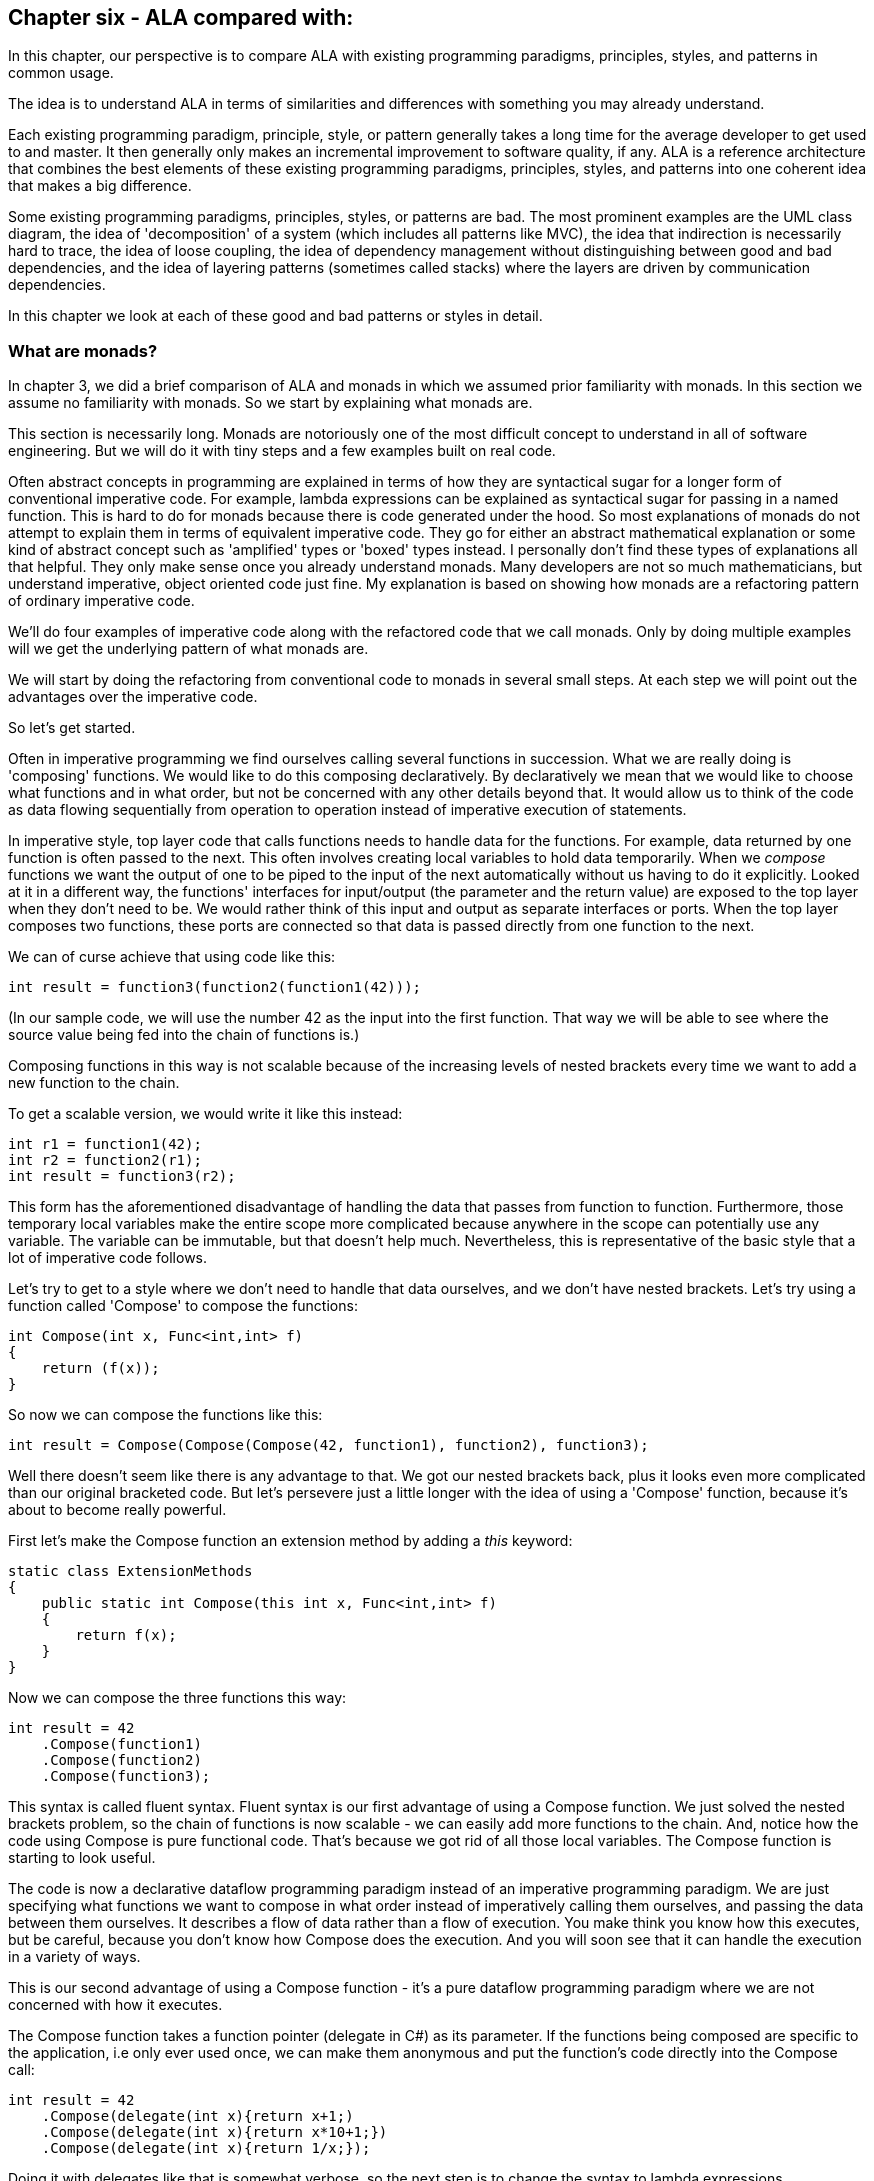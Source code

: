 :imagesdir: images

== Chapter six - ALA compared with:

In this chapter, our perspective is to compare ALA with existing programming paradigms, principles, styles, and patterns in common usage.

The idea is to understand ALA in terms of similarities and differences with something you may already understand.

Each existing programming paradigm, principle, style, or pattern generally takes a long time for the average developer to get used to and master. It then generally only makes an incremental improvement to software quality, if any. ALA is a reference architecture that combines the best elements of these existing programming paradigms, principles, styles, and patterns into one coherent idea that makes a big difference. 

Some existing programming paradigms, principles, styles, or patterns are bad. The most prominent examples are the UML class diagram, the idea of 'decomposition' of a system (which includes all patterns like MVC), the idea that indirection is necessarily hard to trace, the idea of loose coupling, the idea of dependency management without distinguishing between good and bad dependencies, and the idea of layering patterns (sometimes called stacks) where the layers are driven by communication dependencies.

In this chapter we look at each of these good and bad patterns or styles in detail.


=== What are monads?

In chapter 3, we did a brief comparison of ALA and monads in which we assumed prior familiarity with monads. In this section we assume no familiarity with monads. So we start by explaining what monads are.

This section is necessarily long. Monads are notoriously one of the most difficult concept to understand in all of software engineering. But we will do it with tiny steps and a few examples built on real code. 

****
Often abstract concepts in programming are explained in terms of how they are syntactical sugar for a longer form of conventional imperative code. For example, lambda expressions can be explained as syntactical sugar for passing in a named function. This is hard to do for monads because there is code generated under the hood. So most explanations of monads do not attempt to explain them in terms of equivalent imperative code. They go for either an abstract mathematical explanation or some kind of abstract concept such as 'amplified' types or 'boxed' types instead. I personally don't find these types of explanations all that helpful. They only make sense once you already understand monads. Many developers are not so much mathematicians, but understand imperative, object oriented code just fine. My explanation is based on showing how monads are a refactoring pattern of ordinary imperative code.
****

We'll do four examples of imperative code along with the refactored code that we call monads. Only by doing multiple examples will we get the underlying pattern of what monads are.

We will start by doing the refactoring from conventional code to monads in several small steps. At each step we will point out the advantages over the imperative code.

So let's get started.

Often in imperative programming we find ourselves calling several functions in succession. What we are really doing is 'composing' functions. We would like to do this composing declaratively. By declaratively we mean that we would like to choose what functions and in what order, but not be concerned with any other details beyond that. It would allow us to think of the code as data flowing sequentially from operation to operation instead of imperative execution of statements. 

In imperative style, top layer code that calls functions needs to handle data for the functions. For example, data returned by one function is often passed to the next. This often involves creating local variables to hold data temporarily. When we _compose_ functions we want the output of one to be piped to the input of the next automatically without us having to do it explicitly. Looked at it in a different way, the functions' interfaces for input/output (the parameter and the return value) are exposed to the top layer when they don't need to be. We would rather think of this input and output as separate interfaces or ports. When the top layer composes two functions, these ports are connected so that data is passed directly from one function to the next.

We can of curse achieve that using code like this:

[source,C#]
....
int result = function3(function2(function1(42)));
....

(In our sample code, we will use the number 42 as the input into the first function. That way we will be able to see where the source value being fed into the chain of functions is.)


////
. Most programs use state. Using state is often the best way to express a computation. This is especially true when events coming into the system are asynchronous, for example coming from the outside world. The system essentially must be a state machine.
+
In pure functional programming, this state ends up essentially in the top layer. It is passed into the pure functions. Returned values are stored back in the state variable. The state structure itself may be immutable, so that if another thread has a reference to it, it does not see changing data. But the stateful reference to the structure must be stored in place while the system waits for the next external event. 
+
Passing this state data into functions is also a responsibility that the top layer should not have. The top layer's job should just be to compose functions.
+
Often there is some state that closely associates with a single function, or a small set of functions. Instead, good abstractions should be self-contained, including any state that really belongs only to it. That's what objects are in the object oriented world.   
+
Functions that would otherwise be good abstractions if they were self-contained with their state get broken by exposing their private parts. 

The problem of their mutable state should then be handled by treating each instance (or a local group of instances) as a unit running on a single thread. These groups can then _only_ communicate with one another asynchronously.tt
////

////
. Many times in imperative programming when using functions, the return value cannot be fed _directly_ into the next function. Some code is needed between function calls. For example, if the function could have an error, then _if_ or _try_ statements would be needed after every function call to check for the error. The if statements change the execution flow to skip the rest of the functions. These if statements create a lot of awkward nesting and indenting if we want to compose long chains of functions.
+
This type of common code should also not be the responsibility of the top layer. The top layer should just be about composing a chain of functions. This type of common code, which can take many forms, should be refactored out.

Monads allow the top layer to just _compose_ the functions. The monad takes care of passing data from function to function, and doing any common code that needs doing after each function call.
////
////
To accomplish all this, monads (usually) use objects under the covers. These objects can be delegates (object/function references), closures (objects of compiler generated classes that capture local scope variables), or specific under the hood classes. These objects are wired together to build a structure that can be executed in much the same way as ALA wires together domain abstraction objects to build a program that can be executed.
////


Composing functions in this way is not scalable because of the increasing levels of nested brackets every time we want to add a new function to the chain.

To get a scalable version, we would write it like this instead:

[source,C#]
....
int r1 = function1(42);
int r2 = function2(r1);
int result = function3(r2);
....

This form has the aforementioned disadvantage of handling the data that passes from function to function. Furthermore, those temporary local variables make the entire scope more complicated because anywhere in the scope can potentially use any variable. The variable can be immutable, but that doesn't help much. Nevertheless, this is representative of the basic style that a lot of imperative code follows.

Let's try to get to a style where we don't need to handle that data ourselves, and we don't have nested brackets. Let's try using a function called 'Compose' to compose the functions:

[source,C#]
....
int Compose(int x, Func<int,int> f)
{
    return (f(x));
}    
....

So now we can compose the functions like this:

[source,C#]
....
int result = Compose(Compose(Compose(42, function1), function2), function3);
....

Well there doesn't seem like there is any advantage to that. We got our nested brackets back, plus it looks even more complicated than our original bracketed code. But let's persevere just a little longer with the idea of using a 'Compose' function, because it's about to become really powerful.

First let's make the Compose function an extension method by adding a _this_ keyword:

[source,C#]
....
static class ExtensionMethods
{
    public static int Compose(this int x, Func<int,int> f)
    {
        return f(x);
    }
}
....


Now we can compose the three functions this way:

[source,C#]
....
int result = 42
    .Compose(function1)
    .Compose(function2)
    .Compose(function3);
....

This syntax is called fluent syntax. Fluent syntax is our first advantage of using a Compose function. We just solved the nested brackets problem, so the chain of functions is now scalable - we can easily add more functions to the chain. And, notice how the code using Compose is pure functional code. That's because we got rid of all those local variables. The Compose function is starting to look useful.

The code is now a declarative dataflow programming paradigm instead of an imperative programming paradigm. We are just specifying what functions we want to compose in what order instead of imperatively calling them ourselves, and passing the data between them ourselves. It describes a flow of data rather than a flow of execution. You make think you know how this executes, but be careful, because you don't know how Compose does the execution. And you will soon see that it can handle the execution in a variety of ways. 

This is our second advantage of using a Compose function - it's a pure dataflow programming paradigm where we are not concerned with how it executes.

The Compose function takes a function pointer (delegate in C#) as its parameter. If the functions being composed are specific to the application, i.e only ever used once, we can make them anonymous and put the function's code directly into the Compose call:

[source,C#]
....
int result = 42
    .Compose(delegate(int x){return x+1;)
    .Compose(delegate(int x){return x*10+1;})
    .Compose(delegate(int x){return 1/x;});
....

Doing it with delegates like that is somewhat verbose, so the next step is to change the syntax to lambda expressions.

[source,C#]
....
int result = 42
    .Compose(x => x+1)
    .Compose(x => x*10+1)
    .Compose(x => 1/x);
....

So that's our third advantage of using a Compose function. We can use lambda expressions right in the parameter of the Compose function instead of creating separate named functions.

****
Generally, 'named' functions are good only if the function is a good abstraction. But if a function is specific to a user story (only used once), it is not an abstraction. The name itself becomes just a symbolic connection between two points in the code. Symbolic connections are bad. It's indirection without abstraction. We would have to use an editor to search for the other point to find what the function does. Lambda expressions solve this problem because they are anonymous.
****
////
You can see that although this last form is just a refactoring of the original imperative code, it now looks even more like a dataflow programming paradigm. By dataflow programming, we mean that we are thinking of it in terms of a flow of data rather than a flow of execution. Indeed the flow of the data and the flow of the execution can now be different.
////

==== Deferred execution

In the example so far, we assumed, based on the imperative code, that the Compose function directly and immediately calls the functions. When we compose the functions as a dataflow in the top layer, we assume that under the covers in the Compose function, the execution flow will be the same as the dataflow.

However, it is quite possible for the execution flow implemented in the compose function to work entirely differently from the dataflow. We can, for example, implement deferred execution, where the Compose function builds an executable structure which can be run later. This separation of how it executes from the declarative composition of the functions as a dataflow is our forth advantage of using a Compose function. It allows us to build Compose functions that use deferred execution.

The Compose function we had in the previous section evaluated the functions immediately and returned a result directly. Let's write a deferred (or lazy) version of _Compose_. Instead of returning the actual result, this version will return a new function that represents the composed functions. This returned function can then be called later. Here is a deferred version of the Compose function:


[source,C#]
....
static class ExtensionMethods
{
    static Func<int> Compose(this Func<int> source, Func<int,int> f)
    {
        return () => f(source());
    }
}
....

It's the same as our previous Compose function except for the type of the first parameter and the return type. In the immediate execution version, the type of the first parameter to compose was an int, which comes from the execution of the previous function in the chain. And the return value was also an int. Now these two things are functions because we are not evaluating the functions as we go, we are composing the functions to return a new single function.

The _() =>_ syntax is a lambda expression for a function that takes no parameters. It creates a new function that calls the source function and then calls _f_. 

What the Compose function returns is actually an object structure made up of delegates and closure objects created by the compiler:

image::ComposeClosure.drawio.png[ComposeClosure.drawio.png, title="Object diagram of the structure returned by the deferred version of the Compose function",link=images/ComposeClosure.drawio.png]

The purple boxes are C# delegates. Delegates can be thought of as a pointer to a method. Because the method is in an object, a delegate is actually a pointer to an object together with a reference to the method in that object's class. Delegates themselves are objects. The delegate object has a pointer to another object (called Target) plus a reference to a method in that object (called MethodInfo).  

////
Note that in the imperative world we would say we are really passing in two pointers to functions, and returning a pointer to a function, but in the functional world this is said to be just composing functions. 
////
The yellow box is a closure object. A closure is an object made from a compiler generated class with a single method. It can have fields which are references to variables in the local scope. In this case, the closure object has two fields, which are both delegates. The closure's method calls the first delegate, and then calls the second delegate, passing the result returned by the first to the second. The structure is returned as a delegate that points to the method in the closure object.

The structure looks surprizingly complicated consisdering the code that generated it was just '() => f(source());' That doesn't matter because its all generated by the compilier. I wanted to show it so we can see all the code for this deferred version of the compose function.

Now that we have a deferred version of our Compose function, we can use it like this:

[source,C#]
....
Func<int> composedFunction = 42.ToFunc<int>
    .Compose(x => x+1)
    .Compose(x => 1000/x)
    .Compose(x => x*10+1);
....

That's just the same as our previous top layer code, except that we show how we can get a function back which we can save to be executed later. It's like we got a small program back.

When we want to execute the combined function, we can do it like this.

[source,C#]
....
int result = composedFunction();
....

We will usually prefer to build deferred versions of Compose functions, just because that gives us the versatility to execute them now or later, or even to execute them many times. In other words, Compose can build a program. 

Note that the deferred version of Compose takes a function as its first parameter, not a number like 42. So we couldn't pass 42 to it to start the chain. Instead we used another extension method called ToFunc to get a function that returns 42. 

Deferred function composition generally returns a surprisingly large object structure containing delegate objects and closure objects all generated by the compiler. This is one reason why monads are so hard to understand. Here is what the object structure for the composedFunction above looks like:

image::ThreeComposedFunctionsClosureDiagram.drawio.png[ThreeComposedFunctionsClosureDiagram.drawio.png, title=Object diagram of expression composing three functions using deferred Compose function,link=images/ThreeComposedFunctionsClosureDiagram.drawio.png]

You can click on the diagram to see it enlarged. On the left side of the diagram you can see the four closure objects that implement the 42 and the three lambda expressions. Each of these closure objects has a delegate object that is used to reference it. Then there are three other closure objects that were created by the Compose function. These closures call the other closures via their delegates in the correct order. The entire structure is returned as a single delegate on the right hand side.

There is a fifth advantage to using a Compose function. This advantage is big, and is what allows us to finally call it a monad. 


==== Composing functions that need logic between them

In imperative code we might typically need some extra code after every function call. A common example would be to check for errors returned by one function before calling the next function. If we have a compose function, we can put that extra code inside the Compose function instead. This refactoring is essentially what the monad pattern is.

We'll give four examples of imperative code that needs some extra common logic after every function call. In each case, the functions we are composing are not returning a simple value that can be fed directly to the next function. They are returning something else, so in every case we need a little bit of extra logic to handle what the function returns before calling the next function.

It's what this extra logic code does that distinguishes one monad from another.


==== Example 1

Composition of functions that can fail.

In this first example, we may need to allow for the fact that functions can throw an exception, or return null, or a Maybe object or even -1. For example, the function may be vulnerable to a divide by zero. In imperative code, we would commonly have to add if statements or try statements so that we don't call the rest of the functions in the chain when something goes wrong. That will likely create nesting, arrrgh.

In C code, returning -1 is often used for this purpose, so let's use that for our first example just because it's so simple. Here is the imperative code:

[source,C#]
....
// procedural composition of functions that can return -1 or null

int result1 = function1(42);
if (result1 != -1)
{
    int result2 = function2(result1)
    if (result2 != -1)
    {
        int result3 = function3(result2);
        if (result3 != -1)
        {
            DoSomething(result3);
        }
    }
}
// fall through means something returned -1
....

Note that, even though we are using intermediate variables, we got our nasty nesting back. Let's see how we do that the monad way by refactoring the _if_ statements into the Compose function:

===== The MinusOne monad

We simply factor out the if statements into the Compose function. When we create actual monads, we will name the composing function "Bind" instead of "Compose":


Application layer code
[source,C#]
....
int result = 42
    .Bind(x => x+1)
    .Bind(x => x==0 ? -1 : 1000/x)
    .Bind(x = x*10+1);
....

Note that this looks almost identical to the way we composed these functions previously. That's because our aim in the top layer is to just compose the functions, and nothing else.

One difference is that we have renamed Compose to Bind. That's because Bind is the common name used for the Compose function in the monad world.

The only other difference is that the lambda expressions are now allowed to return -1 to indicate failure and the whole thing still works. We have done this in the second lambda expression. If any of the composed lambda expressions returns -1, then the rest of the lambda expressions are skipped, and the final result is minus one.

Now let's see how that refactoring was done. Here is the Bind function:

Monad layer code
[source,C#]
....
static class ExtensionMethods
{

    public static int Bind(this int source, Func<int, int> function)
    {
        return source == -1 ? -1 : function(source);
    }
}
....

You can see that if any function in the chain returns -1, the rest of the functions are skipped and the final result is -1.

That's a pretty straightforward refactoring, and with it we have our first example of a monad. 

Note that this Bind function does immediate execution. We will do the deferred version soon.

(Most of the code snippets in this section are demonstrated by small executable projects on Github here: https://github.com/johnspray74[https://github.com/johnspray74]. The project names are MaybeMonad, IEnumerableMonad, and ContinuationMonad.)

To really 'get' monads, all we need is more examples of this type of refactoring.



==== Example 2

Composition of functions that return many values.

We may have functions that return many values, such as an array, a list, an IEnumerable or an IObservable. We then want to feed all the individual values into the next function, which will in turn return multiple values, and then recombine all the values nto a single array or list. In imperative code, we do this with nested _for_ statements. For example, the function may be given customers one at a time and returns a list of their orders, which we want to join back into a single list of orders.


[source,C#]
....
// imparative composition of functions that return a list

var results1 = function1(42);
List<int> combinedList1 = new List<int>;
foreach(result1 in results1)
{
    var results2 = function2(result1)
    List<int> combinedList2 = new List<int>;
    foreach (result2 in results2)
    {
        var results3 = function3(result2)
        combinedList2.Append(results3);
    }
    combinedList1.Append(combinedList2);
}
List<int> result = combinedList1;
....

Again note the nested levels of brackets and indenting for every foreach. 

===== The List monad

We simply factor out the code for the foreachs into a new Bind function:


Application layer code
[source,C#]
....
var result = List<int> result = new List<int>(){ 0 }
    .Bind(function1)
    .Bind(function2)
    .Bind(function3);
....

The functions each return a list. So as we Bind each new function, the number of items in the list multiplies up. Here is the same application using lambda expressions instead of named functions:

[source,C#]
....
var result = new List<int> { 0 }  
    .Bind(x => new List<int> { x * 10 + 1, x * 10 + 2, x * 10 + 3 })
    .Bind(x => new List<int> { x * 10 + 1, x * 10 + 2, x * 10 + 3 })
    .Bind(x => new List<int> { x * 10 + 1, x * 10 + 2, x * 10 + 3 });
....

Because we compose three functions, and each returns a list of three items, the result list at the end will contain 27 items. The output is:

image::ConsoleOutputListMonad.png[ConsoleOutputListMonad.png, title="Output of three Bind functions in a row", link=images/ConsoleOutputListMonad.png]


Here is the Bind function for the List monad:

[source,C#]
....
static class ExtensionMethods
{
    public static List<U> Bind<T, U>(this List<T> source, Func<T, List<U>> function)
    {
        List<U> output = new List<U>();
        foreach (T t in source)
        {
            var List<U> functionOutput = function(t);
            output.AddRange(functionOutput);
        }
        return output;
    }
}}
....


For this monad, Bind will receive a list as its input. It will feed all the values one by one to the function. Each call of the function will return a list. Bind appends all the lists together and returns the combined list. 

Let's say the List<T> input were a list of students. Bind uses a for loop to get all the students one at a time. It passes each student to the function. Each call of the function returns a List<U>. Let's say this is a list of courses for the student. The bind function then joins all the separate course lists together to make a single list of courses of type List<U>, which it returns.

****
Often when dealing with lists, we do a one-to-one operation on the values in a list. The composing function is called Select or Map. It takes a list and produces a new list with the same number of elements. 

Or, we do a many-to-one operation which aggregates the values in a list down to a single value. An example is a Sum operation.

Methods to do one-to-one and many-to-one operations are usually supplied in a library along with the actual monad.

The list monad itself just includes the one-to-many operation. Each value in the input becomes a list. So we then have a list of lists, which is then flattened to a single list. This operation is called Bind or flatmap in functional programming, or SelectMany in C#.

Sometimes the term 'monads' is loosely, and incorrectly used to refer to the whole set of one-to-many, one-to-one and many-to-one composing functions such as Select, Map, and Aggregate.  
****

Once again, the Bind function we gave above is the immediate version. We will soon do a deferred version, which uses IEnumerable<T> instead of List<T>. 


==== Example 3

Composition of asynchronous functions.

The functions that we want to compose may contain delays, or they may wait for input or output, or they may wait for processing occurring on a different thread or processor. In other words, the functions may be asynchronous - they will return a result later, not immediately. 

Because these type of function don't return a value immediately, we can't write an immediate execution monad. But we can still write a defered execution monad - a BInd function that will combine asynchronous functions, and return an asynchronous function. 

There are different estanblished ways to implement asynchronous functions. The oldest is the callback. The function receives a callback function as an extra parameter. When the result is ready later, the callback function will be called to pass back the result. 

More recently, asynchronous functions are implemented by returning a Task or future object. For our purposes here, a Task or future object are the same thing. They are an object that will have a result placed into it at a later time.

Here is the imperative version of the application layer code that composes functions that use callbacks. The common logic between the functions, function1, function2, and WriteLine is to create a callback function to be passed to the next, which is done using lambda functions: 



[source,C#]
....
static void ComposedFunction()
{
    function1(42, result =>
        {
            function2(result, result2 =>
                {
                    Console.WriteLine($"Final result is {result2}.");
                }
            );
        }
    );
}
....


Here is the imperative version of the application layer code that composes functions that return future objects. The common logic between the functions is to put a continuation function into the future object that was returned by the previous function: 


[source,C#]
....
static void ComposedFunction()
{
    function1(42)
    .ContinueWith(task1 =>
    {
        function2(task1.Result)
        .ContinueWith(task2 =>
        {
            Console.WriteLine($"Final result is {task2.Result}.");
        });
    });
}
....

In either case, notice the nasty indenting for every function we want to compose. In this case we could eliminate the indenting by using Unwrap() like this:

[source,C#]
....
static void ComposedFunction()
{
    function1(42)
    .ContinueWith(task => function2(task.Result))
    .Unwrap()
    .ContinueWith(task =>
    {
        Console.WriteLine($"Final result is {task.Result}.");
    });
}
....

But I want to show how monads simplify this even further.

(Note that both versions require lambda expressions (for example, the lambda expression starting with 'task1 =>" ). In the first implementation above, the lambda expression is an Action. In the second implementation the lambda expression is a function. So they are two different overloads of ContinueWith. In the second implementation, the lambda function returns the type returned by the function, which is a Task<T>. So ContinueWith returns Task<Task<T>>. The Unwrap discards the outer Task.) 

Of course, async/await also simplifies this particular example, but I want to show how monads can do it first. 

===== The Task monad


////
We did the imperative code that called the functions one after the other earlier in this section. You may remember that we attached a continuation action to Task objects returned by each function. In the first imperative version, each continuation had another level of nesting, and in the second version, an Unwrap was required. Also, if you look at the version on Github, the ContinueWith requires an additional parameter to cause everything to run on one thread.
////

For the Task monad, we simply factor out the ContinueWith logic into the Bind function. We can then use the Bind function like this in our top layer application code:


[source,C#]
....
// monad composition of functions that return Task objects

Task<int> CombinedFunction = 
    42.ToTask()
    .Bind(function1)
    .Bind(function2)
    .Bind(function3);
....

The value that Bind takes and returns is Task<T>. So the starting value, 42, has to be converted to a Task<T> first before it can be passed to the first Bind. That's the purpose of the ToTask extension method.


Now let's write the Bind function for the Task<T> monad. There is a way of using the compiler to cheat to implement the Bind function:


[source,C#]
....
public static async Task<U> Bind<T, U>(this Task<T> source, Func<T, Task<U>> function)
{
    return await function(await source);
}
....

The async/await feature is indeed powerful, but our purpose is to see how Bind is a refactoring of the original imperative code. So here is the version that uses ContinueWith instead of async/await.


[source,C#]
....
public static Task<U> Bind<T, U>(this Task<T> source, Func<T, Task<U>> function)
{
    var tcs = new TaskCompletionSource<U>();
    
    source.ContinueWith(
        (t) => function(t.Result).ContinueWith(
            (t) => tcs.SetResult(t.Result)
        )
    );
    return tcs.Task;
}
....

The Bind function is passed a Task<T> that will contain the input in the future. It immediately creates a new Task<U> to return. It actually creates a TaskCompletionSource object, which contains a Task. The TaskCompletionSource object just provides a method for putting the value into the Task when it is ready later. A closure object is created for the first lambda expression and a delegate object is created to call that. The ContinueWith attaches this delegate to the source Task<T> as a (callback) Action. The Task<> that is returned by ContinueWith is discarded.

This is how the code works at runtime. When the source Task<T> produces a result, the first lambda expression will run. When it does, it receives the Task<T>, extracts the actual result from it, and passes it to the function. The function immediately returns a Task<U> (a different Task<U> from the one created earlier). When the Task<U> produces a result, the second lambda is called. It extracts the actual result from the Task<U> and puts it into the original Task<U> via the TaskCompletionSource object.

The Bind function can also be written using Unwrap, which eliminates the need for the TaskCompletionSource:

[source,C#]
....
public static Task<U> Bind<T, U>(this Task<T> source, Func<T, Task<U>> function)
{
    source.ContinueWith((t) => function(t.Result)).Unwrap();
}
....

When the lambda expression runs, it returns the Task<U> that is returned by the function, so the ContinueWith itself returns a Task<Task<U>>. The Unwrap discards the outer Task<>, leaving the Task<U> that is returned by the Bind function.

The async/await version generally runs everything on the same thread by default, which is great, but this is not the case for the ContinueWith version unfortunately. The example code on Github 
https://github.com/johnspray74/ContinuationMonad[https://github.com/johnspray74/ContinuationMonad]
shows a console application that passes a TaskScheduler.FromCurrentSynchronizationContext() parameter to the ContinueWiths so that everything runs on the Console UI thread. That thread is never blocked.

The functions that can be composed using this Bind function must return synchronously with a Task object, but can take as long as they want to put a value into the Task. In the examples below, we will use one function with a delay, and one that does I/O. Another case is a function that will do CPU bound work on another thread.

For completeness, here are two example functions we can use to compose applications. These two function could be used in the application code that we did earlier:

[source,C#]
....
    private static Task<int> function1(int x)
    {
        return Task.Delay(3000).ContinueWith(_ => x + 2);
    }
....



[source,C#]
....
private static Task<int> function2(int x)
{
    Console.WriteLine($"Value is {x}. Please enter a number to be added.");
    string line = null;
    return Task.Factory.StartNew(() => line = Console.ReadLine())
    .ContinueWith(_ => x + int.Parse(line));
}
....


The Task<T> monad was pretty heavy. We had to cover it because it's one of the most important and most useful monads. But don't worry if you didn't get all the details of how those implementations of the Bind functions worked. The important point that we could write a Bind function that allowed us to compose asynchronous functions, functions that return a future rather than an immediate return value.

Now for our forth example, let's do something much ligher. 


==== Example 4

Let's compose functions that return angles. 

The three examples of monads that we did so far, the MinusOne monad, the List monad, and the Task monad are common monads in the industry. (Well, not the MinusOne monad, I made that one up, but the industry version of that is the Maybe monad, which we shall switch to when we look at deferred versions.) 

For our last example, I wanted to do something custom, just to show that you really can create a monad to handle any type of intermediate logic you want between the functions you are composing. As long as we are always doing the same logic between all functions we compose, we can refactor that common logic into a Bind function.

Let's say we always want to do modulo 360 arithmetic. And let's throw in a total rotations counter as well, which we want to pass through the chain. Here is some imperative code:

[source,C#]
....
// procedural composition of functions that can return angles

int rotations = 0;
int result1 = function1(42)
rotations += result1 / 360;
result1 = result1 mod 360;
int result2 = function2(result1)
rotations += result2 / 360;
result2 = result2 mod 360;
int result3 = function3(result2)
rotations += result3 / 360;
result3 = result3 mod 360;
....

===== The Mod360 monad


This is not strictly speaking a monad because the function doesn't return the chaining interface type. That's because in this case the function didn't need to know anything about the rotations. However it still shows how the monad pattern can refactor arbitrary common code between composed functions.

Here is top layer application code to compose some functions handle angles. The second value in the Tuple is the number of rotations, which we initialize to 0.


Application layer code
[source,C#]
....

Tuple<int,int> result = new Tuple(42,0)
    .Bind(function1)
    .Bind(function2)
    .Bind(function3);
....


Here is the Bind function:


[source,C#]
....
public static Tuple<int,int> Bind<T, U>(this Tuple<int,int> source, Func<int, int> function)
{
    int result = function(source.Item1);  // call the function
    return new Tuple<int,int> (
        result mod 360,   // normalize the angle
        source.item2 + result/360);   // count rotations
}
....


This time Bind takes a Tuple and returns a Tuple. The Tuple contains the angle between 0 and 359 and the rotations. Bind will do the mod 360 on the result returned by the function, and add any whole rotations. It returns a new Tuple with those two values in it.

Note that it was easy to get the starting 42 value into the Tuple needed by the Bind function by simply using 'new Tuple(42,0)'. So in this case we didn't need something like a ToTuple extension method.


==== The monad pattern

In all 4 of the above examples, the refactoring follows a pattern, which I will call the monad pattern. 

In each case, we were able to create a compose function (called Bind) that just composes functions in a declarative way. In each case we were able to refactor any common logic needed in the imperative code between function calls into the Bind function. That's pretty much what we are about with monads, composing functions using a Bind function and putting any common logic that is needed between each function into the Bind function as well. It is that common logic that distiguishes different types of monads.

The Compose function is often called _Bind_, but can go by other names such as the symbol =\=>. If the monad is the list monad or IEnumerable monad, it can be called flatmap or SelectMany. The most common monad you will come across is the IEnumerable monad, but many other types of monads are possible.

More formerly, a monad consists of three elements:

. a Bind function  

. a type that the Bind function takes as its first parameter and returns. This type is often an interface, or something we can think of as an interface in a general sense. We will refer to it as the chaining interface from now on. The chaining interfaces for the four monads we have done so far were int, List, Task and Tuple<int,int>. But often the type will be an actual interface such as IEnumerable as we will see soon. 
+
Because Bind both takes and returns the chaining interface, Bind calls can be chained with dot operators. That's why I call it the chaining interface.
+
The chaining interface is used in a third place in the monad pattern. It is the return type for the functions that can be composed. Although both the functions and Bind return the same type of interface, The object returned by the composed function is necessarily the one that is returned by Bind.

. a function to use at the start of a chain of bind functions to convert an ordinary value like 42 to the chaining interface type so that we can pass it to the very first Bind.  In monad land, this function is sometimes called _unit_ or _return_. For the four example monads we have done, we didn't need a unit function except for the Task monad, for which we created a ToTask extension method as the unit function. However in the upcoming deferred monads, we will generally need such an extension method.


To see how monads compare with ALA, we now want to do deferred versions of our 4 examples. Actually the Task<T> monad is already deferred, so we will just do the other three examples. 


For the minus_one example, we are going to switch to the IMaybe monad first, because that's the generally used solution to composing functions that may return no value. Skip this if you are already familiar with the IMaybe concept, unless you are interested to see how the IMaybe monad and its Bind function works. 


==== IMaybe monad

Composition of functions that can fail by returning IMaybe<T> or Nullable<T>.

Using minus one, as we did earlier to represent a 'no value', is not used outside the C world, and limits the data itself to positive integers. The more general solution in the monad world is the IMaybe<T> monad. It's called IMaybe because maybe it contains a value, or maybe it doesn't.

The IMaybe version of Bind is similar to the -1 version. However the chaining  interface is IMaybe<T>. Bind takes an IMaybe interface and returns an IMaybe interface, and the functions that we compose together also return an IMaybe interface.

We will have two classes that implement IMaybe. They are called Something and Nothing.

Here is example top layer application code composing functions that return IMaybe. 

Application layer code
[source,C#]
....
IMaybe<double> combinedFunctions = 42.ToMaybe()
    .Bind(x => new Something<int>(x+1))
    .Bind(x => x==0 ? new Nothing<double>() : new Something<double>((double)1/x) )
    .Bind(x => new Something<int>(x*10+1));
....

Something and Nothing are classes that implement IMaybe<T>, which we provide below for completeness.

The Bind function wont call the lambda expression if the result from the Bind is Nothing. But if the result from the previous Bind is Something, it takes the value out and gives it to the lambda function.

The Bind function takes an IMaybe as a parameter and returns an IMaybe. Notice that we need to convert the starting value, 42, to an IMaybe. That's because the first Bind in the chain must have an IMaybe. To be a monad, we generally need to supply this method which is always used at the start of a chain of Binds.

Here is the IMaybe interface:

[source,C#]
....
public interface IMaybe<T>
{
    bool HasValue { get; }
    T Value { get; }
}
....

IMaybe consists of two getters, one called HasValue() that returns a bool to find out if a value is there, and the other called Value to get the actual value out if there is one. 

You would normally use HasValue first and only if it returns true would you use Value. HasValue is analogous to the MoveNext method in the IEnumerator interface, which you also have to call first before retrieving a value. We will need two classes that implement IMaybe, one to represent a nothing, and one to represent something:


Monad layer code
[source,C#]
....
public class Nothing<T> : IMaybe<T>
{
    bool IMaybe<T>.HasValue { get => false; }
    T IMaybe<T>.Value { get { throw new Exception("No value"); } }
}


public class Something<T> : IMaybe<T>
{
    private T value;

    public Something(T value) { this.value = value; }

    bool IMaybe<T>.HasValue { get => true; }
    T IMaybe<T>.Value { get => value; }
}
....


The Bind function uses its input IMaybe<T> to see if there is a value present or not. If there is nothing it doesn't call the function. It just returns a new IMaybe<U> implemented by a Nothing object. If there is a value, it gets the value and passes it to the function. Then Bind returns the IMaybe returned by the function. Here is the ToMaybe and Bind functions:


Monad layer code
[source,C#]
....
static class ExtensionMethods
{
    public static IMaybe<T> ToMaybe<T>(this T value)
    {
        return new Something<T>(value);
    }


    public static IMaybe<U> Bind<T, U>(this IMaybe<T> source, Func<T, IMaybe<U>> function)
    {
        return source.HasValue ? function(source.Value) : new Nothing<U>();
    }
}
....


==== Deferred monad versions


All the monads we have done so far (except for the Task monad), were immediate or eager versions of the monads. This means that the Bind function calls the composed functions itself and passes the results(s) to the next function. We did the immediate versions because they are so simple.

However, we want to do deferred versions of all these monads because they are more versatile, and they create an object structure that is returned for later execution. We want to compare this object structure with the way ALA also creates an object structure composed of domain abstractions.

With deferred monads, we can do either pull versions or push versions.

For the pull version, we keep a reference to the last object in the structure. We call a method in that object when we want the result. That call pulls the data through the chain of objects. For the push version, we will keep a reference to the first object in the chain. When we want a result we will tell the first object to start, and the result will pop out of the other end.

In ALA, we generally default to programming paradigms that use pushing. To compare monads with ALA, we will therefore want to understand the push variations of the monads. However, pull monads are more common in the monad world. So we will do both. It gets pretty interesting to see the differences between the two in terms of how everything works in the code. 


The implemtation code for each of the deferred versions will obviously be a little more complicated than the immediate versions of these monads. It will involve using objects to build a structure that can be returned for deferred execution. However, for completeness, I have not shied away from including all the code for the three monad examples. I have done this for both pull and push versions. It's not necessary to read or understand all the code. But when you want to know exactly how something works, at least the code is there along with notes to explain it. I also include object diagrams explaining the object structure that is created beneath the covers by the Bind code.  


==== Forcing execution of a deferred monad

Once you have written top layer application code for composing functions using a deferred monad, you may be wondering how you would execute the returned structure of objects to get he actual value. Well, given an object, s, that was returned by the monad expression, here are examples of the ways of forcing it to execute for various types of common monads: 

[source,C#]
....
if (s.HasValue) { use s.Value }      // maybe monad, calling HasValue causes eveluation
s.ToList()                           // IEnumerable
foreach (var value in s) {...}       // IEnumerable
s.Subscribe((x)=>{....})             // IObservable (push version of IEnumerable)
s.Result                             // Task (blocking version)
await s                              // Task (non blocking version)
use r.Item0, use r.Item1             // tuple. Accessing either Item cause evaluation
....


////
==== MinusOne monad (deferred, pull version)

Composition of functions that can fail by returning -1.

For the deferred version of the MinusOne monad, we use Func<int> instead of an integer as the chaining interface. The Bind function takes a Func<int> and returns a Func<int>:


Here is top layer code that composes functions that can return -1:

[source,C#]
....
Func<int> CombinedFunction = 
    42.ToMinusOne()
    .Bind(x => x+1)
    .Bind(x => x==0 ? -1 : 1/x)
    .Bind(x = x*10+1);
}
....

This code is the same as we had previously for the immediate version except for the use of the ToMinuseOne method. However the chaining interface is different. The interface type is Func<int> instead of just <int>.



Here are the ToMinusOne and Bind functions for the deffered version of this monad: 

Pull version
[source,C#]
....
namespace Monad.MinusOne
{
    public static class ExtensionMethod
    {
        public static Func<int> ToMinusOne(this int source)
        {
            return () => source;
        }

        public static Func<int> Bind(this Func<int> source, Func<int, int> function)
        {
            return () =>
            {
                int value = source();
                return value == -1 ? -1 : function(value);
            };
        }
    }
}
....

You can see that the Bind function, instead of evaluating a reult, returns a lamba function that can be used later to evaluate the result.

The lambda function is turned into a closure object by the compiler. The returned object structure for the top layer code looks like the diagram below.

image::MinusOneDeferredPullMonadDiagram.drawio.png[MinusOneDeferredPullMonadDiagram.drawio.png, title=Object diagram of expression using deferred/pull version of MinusOne monad, link=images/MinusOneDeferredPullMonadDiagram.drawio.png"]

This structure is exactly the same as the one we showed above for the deffered Compose function that composed ordinary functions that couldn't return an error. The only difference is that for the three closures that are created by the Bind function, the closure method contains the common code, that is it checks for -1 from the source before calling the next function.

We got a little lucky with the implementation of the deferred MinusOne monad. That is that we were able to use Func<int> as the interface instead of using an actual interface with a function in it. That allowed us to use simple closures to implement the Bind and ToMinusOne functions, just as we did for the Compose function. From now on we won't be able to do that because the monads will be using an actual interface. We will need to create our own class to be used by Bind. Let's do a push verion of the Minusone monad to show how the Bind function needs a supporting class. 


==== MinusOne monad (deferred, push version)

With deferred monads, we can do either pull versions or push versions.

In ALA, we generally default to programming paradigms that use pushing. To compare monads with ALA, we will therefore show push variations of the monads.  

For the pull version, we keep a reference to the last object in the structure. We call a function in that object when we want the result. That call pulls the data through the chain of objects. For the push version, we will keep a reference to the first object in the chain so we can push values into it.

Here is the application code for the push version. 

[source,C#]
....
// deferred monad composition of functions that might return -1

IMinusOneObservable<int> result = 42.ToMinusOne()
    .Bind(x => x+1)
    .Bind(x => x==0 ? -1 : 1/x)
    .Bind(x = x*10+1);
}
....

This code is the same as we had previously, and even the same as the immediate version except for the use of the ToMinuseOne method. However the chaining interface is different. The chaining interface is IMinusOneObservable. Here it is:

[source,C#]
....
public interface IMinusOneObservable
{
    void Subscribe(IMinusOneObserver observer);
}
....

This may at first seem like a strange interface for a chaining interface. The chaining interface is always _implemented_ by the source object in the chain, and _used_ by the next object in the chain. That's what allows the Bind function to work. But in this case we are writing a push style monad that will push the data from the source at execution time. So we need a second interface that will go in the opposite direction to carry the data (although we could have chosen to use C# style events (observer pattern) instead). The chaining interface is not used to pull data like in our previous monads, but instead it is used to simply wire the second interface in the opposite direction.

This second interface we will call IMinusOneObserver. And yes, these two interfaces are exactly analogous to the IObservable and IObserver interfaces in reactive extensions.


[source,C#]
....
public interface IMinusOneObserver
{
    void Push(int value);
}
....

The IMinusOneObserver interface is wired in the same direction as the dataflow, so destinations implement the interface and sources will have a field of the type of this interface.

Bind can't be defined on the IMinusOneObsever interface because it's the wrong way around. Bind therefore uses the IMinusOneObservable interface for its first parameter and its return value.

For the push version we don't have the luck we had in the pull version that allowed us to implement it with closures because we had to use the IMinusOneObserver interface. The Bind function will instead use an explicit class that implements IMinusOneObserver, which we will call MinusOne. Here is that class, together with the ToMinusOne and Bind extension methods:


[source,C#]
....
namespace Monad.MinusOne
{
    static class ExtensionMethods
    {
        public static IMinusOneObservable ToMinusOneMonad(this int value) <6>
        {
            return new MinusOneStart(value);
        }

        public static IMinusOneObservable Bind(this IMinusOneObservable source, Func<int, int> function) <1>
        {
            MinusOne minusOne = new MinusOne(function);
            source.Subscribe(minusOne);
            return minusOne;
        }
    }




    class MinusOne : IMinusOneObservable, IMinusOneObserver <2>
    {
        private IMinusOneObserver observer; <3>

        private Func<int, int> function;

        public MinusOne(Func<int, int> function) <4>
        {
            this.function = function;
        }

        void IMinusOneObserver.Push(int value) <5>
        {
            if (value == -1)
            {
                observer.Push(-1);
            }
            else
            {
                observer.Push(function(value));
            }
        }

        void IMinusOneObservable.Subscribe(IMinusOneObserver observer)
        {
            this.observer = observer;
        }
    }




    class MinusOneStart : IMinusOneObservable <7>
    {
        private int value;
        private IMinusOneObserver observer;


        public MinusOneStart(int value) { this.value = value; }

        void IMinusOneObservable.Subscribe(IMinusOneObserver observer)
        {
            this.observer = observer;
        }

        public void Run()
        {
            observer.Push(value);
        }
    }
}
....

<1> The Bind method instantiates a class to do the work. The Bind function also wires up the IMinusOneObserver interface using the Subscribe method.  

<2> IMinusOneObservable is implemented by data sources. IMinusOneObserver is implemented by data destinations. Our MinusOne class, as part of a chain of operations, is both a source and a destination, so it implements both. 

<3> Once wired, the only reference between the objects is the reference from source to destination in the field called observer in the MinusOne class. 

<4> The constructor just needs to store the function we are composing.

<5> The Push method is the only part that runs when the monad object structure executes.

<6> The last thing to note is the usual method we need to get the 42 into the chaining interface type so that we can start using Bind. The method is called ToMinusOneMonad.

<7> ToMinusOneMonad needs a class that implements IMinusOneObservable. That class is MinusOneStart. The ToMinusOneMonad extension method simply needs to instantiate this class.

Here is the object diagram of the resulting structure of the top layer code:

image::MinusOneDeferredPushMonadDiagram.drawio.png[MinusOneDeferredPushMonadDiagram.drawio.png, title=Object diagram of expression using deferred/push version of MinusOne monad, link=images/MinusOneDeferredPushMonadDiagram.drawio.png]

You can see that the three delegate-closure pairs we had in the pull version are replaced with an object of class MinusOne. The three objects are wired together in the direction of the data flow (left to right) using the IMinusOneObserver interface. The IMinusOneObservable was only used by the Bind function to effect the wiring of IMinusOneObserver. It is unused when the structure runs. The IMinusOneObservable interface at the end can be used to wire to an output object that implements IMinusOneObserver.

The 42 is stored in the object of the MinusOneStart class. This class has a run function which is used to start the structure executing. We start it from the source end because it is a push monad we are using. (This differs from the reactive extensions, which starts executing on Subscribe, so execution is actually initiated from the destination end.) In ALAs push programming paradigms, we usually initiate dataflow at the source end.

You can start to see the ALA pattern to this structure. It is instantiating objects and wiring them together to build a structure to run later. IMinusOneObserver is the equivalent of an ALA programming paradigm.

All the deferred monads we do from now on have this same structure. The push ones will be wired in the direction of dataflow, left to right, like this one is. The pull ones will be wired in the opposite direction of the dataflow, right to left. As I said, we were just lucky that the deferred pull version of the MinusOne monad that we did above was able to be implemented with compiler gnerated closure classes because the monad type was Func<int> instead of a real interface. We will always need an explicit class from now on. 

Next well do a deferred pull monad that uses a real interface<T>, the IMaybe<T> monad.
////


==== IMaybe monad (deferred, pull version)


We will write a deferred version of Bind that composes functions that can fail by returning IMaybe<T> or Nullable<T>. It is deferred, so it returns an object that  implements IMaybe in a way that will evaluate the result when the Value is required.

Here is top layer code to use the deferred/pull implementation of the maybe monad.


[source,C#]
....
IMaybe<double> objectStructure = 42.ToMaybe()
    .Bind(x => new MaybeSomething<int>(x+1))
    .Bind(x => x==0 ? new MaybeNothing<double>() : new MaybeSomething<double>((double)1/x) )
    .Bind(x => new MaybeSomething<int>(x*10+1));
....

It looks the same as the immediate version. But it returns an IMaybe that's implemented by a large object structure instead of returning one of the two concrete IMaybe value objects. 

First we define the IMaybe interface, which is the same as for the immediate version above. The MaybeNothing and MaybeSomething classes are also the same as before. Here they are again.


[source,C#]
....
    public interface IMaybe<T>
    {
        bool HasValue { get; }
        T Value { get; }
    }

    public class MaybeSomething<T> : IMaybe<T>
    {
        T value;

        public MaybeSomething(T value) { this.value = value; }

        bool IMaybe<T>.HasValue { get => true; }
        T IMaybe<T>.Value { get => value; }
    }



    public class MaybeNothing<T> : IMaybe<T>
    {
        bool IMaybe<T>.HasValue { get => false; }
        T IMaybe<T>.Value { get { throw new Exception("No value"); } }
    }
....


The Bind function is different as it must build a structure that can be run later. 
[source,C#]
....
namespace Monad.MaybeDeferredPull
{
    static class ExtensionMethods
    {
        public static IMaybe<T> ToMaybe<T>(this T value)
        {
            return new MaybeSomething<T>(value);
        }

        public static IMaybe<U> Bind<T, U>(this IMaybe<T> source, Func<T, IMaybe<U>> function)
        {
            return new Maybe<T, U>(source, function);
        }
    }
....

As you can see, Bind simply instantiates new class called "Maybe" that implements IMaybe, which will do all the work at runtime.



[source,C#]
....
namespace Monad.MaybeDeferredPull
{
    class Maybe<T, U> : IMaybe<U>
    {
        // implement the constructor, which receives the Action function
        private Func<T, IMaybe<U>> function;
        private IMaybe<T> source;
        private IMaybe<U> result; // null if we haven't evaluated yet

        public Maybe(IMaybe<T> source, Func<T, IMaybe<U>> function) { this.source = source; this.function = function; }

        bool IMaybe<U>.HasValue 
        { get 
            {
                if (result == null)
                {
                    if (source.HasValue)
                    {
                        result = function(source.Value);
                    }
                    else
                    {
                        return false;
                    }
                }
                return result.HasValue;
            }
        }

        U IMaybe<U>.Value
        {
            get
            {
                if (result == null)
                {
                     result = function(source.Value);  // will throw exception if no value
                }
                return result.Value; // will throw exception if no value
            }
        }
    }
}
....

The code that runs later in the Maybe class is the HasValue and Value getters. They do all the work. 

This diagram shows the resulting structure from our little bit of application code above:


image::MaybeDeferredPullMonadDiagram.drawio.png[MaybeDeferredPullMonadDiagram.drawio.png, title=Object diagram of expression using deferred/pull version of IMaybe monad, link=images/MaybeDeferredPullMonadDiagram.drawio.png]

Because this is a pull implementation of the monad, the references go in the opposite direction of the dataflow - from destination to source or from right to left. When you want to run the combined function, you pull the value from the right end. 



==== IMaybe monad (deferred, push version)

Having done the deferred pull version, we will now do the deferred push version, which has an interesting analogy with the IObservable.

Here is the top layer code, which in this case returns a IMaybeObservable.

[source,C#]
....
IMaybeObservable<int> result = 42.ToMaybe()
    .Bind(function1)
    .Bind(function2)
    .Bind(function3);
....

I've purposely left the lambda expressions out for now. Well get back to them in a minute.

For the push version we need two interfaces. One, which we will call _IMaybeObservable<T>_, is the chaining interface that Bind takes and returns. The other, which we will call _IMaybeObserver_ is for doing the actual pushing of data at runtime. The two interfaces work in opposite directions. That is _IMaybeObservable<T>_ is always implemented by the previous object in the chain . _IMaybeObserver_ is always implemented by the next object in the chain. 

Here are the two interfaces:

[source,C#]
....
    public interface IMaybeObservable<T>
    {
        void Subscribe(IMaybeObserver<T> observer);
    }
....


[source,C#]
....
    public interface IMaybeObserver<T>
    {
        void NoValue();
        void Value(T value);
    }
....


That _IMaybeObservable<T>_ implementation may at first seem a little strange. It has no way of getting the value out. That's because we are implementing a push style monad. The _IMaybeObservable<T>_ interface is used by Bind only to get a reference to the previous object in the chain. It then gives the previous object a reference to it's next object, which the previous object will use to push the data.  
This second reference will use an interface called _IMaybeObserver_. And yes, these two interfaces are exactly analogous to the IObservable and IObserver interfaces in reactive extensions.

_IMaybeObservable<T>_ is _used_ by the next object in the chain.

The _IMaybeObserver_ interface is used by the pervious object. (We could have chosen to use C# style events (observer pattern) instead of using _IMaybeObserver_, but it's easier to do it exactly the same way as IObservable and IObserver). 

Note that the _IMaybeObserver_ interface's methods are actions. They don't pull a value like in the pull version we did of this monad, they push. I am tempted to rename them PushValue and PushNoValue to make this obvious everywhere that Value and NoValue are used.

Normally with monads, the type that the composable functions return would be the same as the chaining interface. So all functions that are composable by this monad should return IMaybeObservable, like this type:

 Func<T, IMaybeObservable<U>>

Having all your functions return an IMaybeObservable would certainly work, but the functions would be a little complicated. They would all have to create an object that implements the IMaybeObservable interface to return. It would be far simpler if the functions were passed an IMaybeObserver instead of returning an IMaybeIObservable. So they would have this form:

 Action<T, IMaybeObserver<U>>
 
Now when the functions run, they don't need to create an object, they just directly push the result out via the IMaybeObserver<U>> interface that was passed to them. So that's what we will do in our example. It's a more loose interpretation of the definition of monad, but it's just more sensible to do it that way.

Note that the IMaybeObserver interface (listed above) could have been written with a single method like this:

 void Push(IMaybe<T> data)

However, to make it as easy as possible for the composable functions to use the interface (not have to create a Something or Nothing object), I have changed the interface to be two methods:

 void NoValue();
 void Value(T value);

So now we can write the application layer code using simple lambda expression syntax:

[source,C#]
....
IMaybeObservable<double> combinedFunction = 42.ToMaybe();
    combinedFunction
    .Bind((x,ob) => ob.Value(x+1))
    .Bind((x,ob) => { if (x==0) ob.NoValue(); else ob.Value((double)1/x); } )
    .Bind((x,ob) => ob.Value(x*10+1));
    
    combinedFunction.Start();
....

Note that we keep a reference to the source of the chain, not the end. That is the object returned by ToMaybe(). This object has a Run method. The structure starts executing when the Run method is called. This is a departure from the way IObservable and IObserver work. With IObservable, the Subscribe method both wires the IObserver in the opposite direction, and tells the source to start. So even though it's suppossedly a push style, execution is started from the destination end, which makes it look like a pull style. This loses some of the advantages of using a push style, for example, when it is the source that wants to initiate a push whenever the source changes, or when using asynchronous communication across a network. I really think the straightforward push system is conceptually purer and more useful. So that is what I have implemented. 

Here are the ToMaybe and Bind functions for the IMaybe deferred push monad:


[source,C#]
....
namespace Monad.MaybeDeferredPush
{
    static class ExtensionMethods
    {
        public static IMaybeObservable<T> ToMaybe<T>(this T value)
        {
            return new MaybeStart<T>(value);
        }

        public static IMaybeObservable<U> Bind<T, U>(this IMaybeObservable<T> source, Action<T, IMaybeObserver<U>> action) <1>
        {
            var maybe = new Maybe<T, U>(action);
            source.Subscribe(maybe);
            return maybe;           
        }
    }

}
....

<1> The Bind function just creates an object to do all the work at runtime. The object is defined by a class called Maybe (listed below). The Bind function takes an IMaybeObservable interface and returns that same interface. It composes Actions rather than functions. These actions take an IMaybeObserver.




[source,C#]
....

namespace Monad.MaybeDeferredPush
{

    class Maybe<T, U> : IMaybeObserver<T>, IMaybeObservable<U> <2>
    {
        private Action<T, IMaybeObserver<U>> action;

        public Maybe(Action<T, IMaybeObserver<U>> action) { this.action = action; }


        private List<IMaybeObserver<U>> subscribers = new List<IMaybeObserver<U>>(); <4>

        void IMaybeObservable<U>.Subscribe(IMaybeObserver<U> observer) <2>
        {
            subscribers.Add(observer);
        }

        void IMaybeObserver<T>.NoValue() 
        {
            foreach (var subscriber in subscribers)
            {
                subscriber.NoValue();
            }
        }

        void IMaybeObserver<T>.Value(T value) 
        {
            action(value, new ActionObserver<T, U>(this));
        }

        private class ActionObserver<T, U> : IMaybeObserver<U> <3>
        {
            private Maybe<T, U> outer;
            public ActionObserver(Maybe<T, U> outer) { this.outer = outer; }

            void IMaybeObserver<U>.NoValue() 
            {
                foreach (var subscriber in outer.subscribers)
                {
                    subscriber.NoValue();
                }
            }

            void IMaybeObserver<U>.Value(U value) 
            {
                foreach (var subscriber in outer.subscribers)
                {
                    subscriber.Value(value);
                }
            }
        }
    }




    class MaybeStart<T> : IMaybeObservable<T>
    {
        private T value;
        public ToMaybe(T value) { this.value = value; }

        private List<IMaybeObserver<T>> subscribers = new List<IMaybeObserver<T>>();
        void IMaybeObservabe<T>.Subscribe(IMaybeObserver<T> subscriber)
        {
            subscribers.Add(subscriber);
        }

        public void Run()
        {
            foreach (var subscriber in subscribers)
            {
                subscriber.Value(value);
            }
        }
    }
....

<2> The Maybe class implements both IMaybeObservable and IMaybeObserver. IMaybeObservable is only used by Bind. It's Subscribe method wires the IMaybeObserver in the opposite direction. IMaybeObserver is the one that is used at runtime to push the data through.

<3> Remember the 'composable functions' in the application layer are not Funcs but Actions that take a value and an IMaybeObserver<U>. So we need a class that implements IMaybeObserver so we can make observer objects to pass to the Actions when we call them at runtime. This class is implemented as an inner class called ActionObserver.

<4> The wiring of Maybe supports fanout or multiple subscribers (just like the observer pattern). We will do it for all deferred push style monads. It is normal for push monads to support fan out, in other words many observers can be subscribed to the one observable. It is another advantage of push style monads over pull style monads.


Here is an object diagram of the complete expression.

image::MaybeDeferredPushMonadDiagram.drawio.png[MaybeDeferredPushMonadDiagram.drawio.png, title=Object diagram of expression using deferred/push version of IMaybe monad, link=images/MaybeDeferredPushMonadDiagram.drawio.png]

You can see that although using the IMaybe monad Bind function from the top layer to compose three functions is extremely simple, the structure of objects that is generated under the covers is relatively complicated. It's no wonder that these monad things seem so hard to understand at first.  

The references between the objects, which use IMaybeObserver, go in the same direction as the dataflow. IMaybeObservable is only used for wiring the structure up.


So far we have done deferred pull and deferred push implementations of the IMaybe monad. Now lets do the deferred verson of the List monad, the IEnumerable monad


==== IEnumerable monad

Composition of functions that return many values, in this case an IEnumerable.

The IEnumerable monad is the deferred version of the list monad we did earlier. The IEnumerable monad is the most commonly used monad, and is what LINQ is based on.

The Bind function for the IEnumerable monad is called SelectMany in C#. SelectMany is not used as often as Select. Select takes a simpler function that returns U instead of IEnumerable<U>, so it doesn't expand the number of items, it just does a one-to-one mapping. While Select is used more often, it is the SelectMany function that makes it a Monad. Here in our example application we will use three SelectManys in a row. Each will expand in number by 3, so we will end up with an IEnumerable with 27 items in the end.  

Here is example top layer code that composes functions that return IEnumerable

[source,C#]
....


IEnumerable<int> result = 42.ToEnumerable()
    .SelectMany(function1)
    .SelectMany(function2)
    .SelectMany(function3);
....

Remember that for the IEnumerable monad, function1, function2, and function3 take a single value and return many values in the form of an IEnumerable.

In the immediate example above that returned lists, the lambda expressions looked like this:

[source,C#]
....
var result = new[] { 0 }  
    .Bind(x => new[] { x * 10 + 1, x * 10 + 2, x * 10 + 3 })
    .Bind(x => new[] { x * 10 + 1, x * 10 + 2, x * 10 + 3 })
    .Bind(x => new[] { x * 10 + 1, x * 10 + 2, x * 10 + 3 });
....

While this will run fine when using the IEnumerable version of Bind, it's not really in the style of a deferred monad to create memory hungry arrays. So let's write functions that will do the same job in a deferred way:

[source,C#]
....
private static IEnumerable<int> MutiplyBy10AndAdd1Then2Then3(int x)
{
    yield return x * 10 + 1;
    yield return x * 10 + 2;
    yield return x * 10 + 3;
}
....

The _yield return_ keyword causes the compiler to generate an IEnumerable object, which it returns. The IEnumerable object contains a state machine where each state executes code till it hits the next yield return statement. 

Let's just reuse that function three times in our composed function:


[source,C#]
....
static void Application()
{
    var program = new[] { 0 }  
    .Bind(MutiplyBy10AndAdd1Then2Then3)
    .Bind(MutiplyBy10AndAdd1Then2Then3)
    .Bind(MutiplyBy10AndAdd1Then2Then3);

    var result = program.ToList();  // now run the program
    Console.WriteLine($"Final result is {result.Select(x => x.ToString()).Join(" ")}");
}
....

The Bind function (SelectMany) for this type of monad takes an IEnumerable<T> and returns an IEnumerable<U>. The Bind function doesn't use a for loop immediately as that would defeat the laziness. Instead the bind function uses an object that keeps state. Let's call this object the _output IEnumerable_. The output IEnumerable knows how to use the _source IEnumerable<T>_ to get the first value, which it gives to the function. The function returns an IEnumerable<U> which we will call the _function return IEnumerable_. The output IEnumerable then knows how to get the values from the function return IEnumerable<U> and return them one at a time. When it has exhausted all of them, the output IEnumerable<U> then gets the next value from the source IEnumerable<T>, and gives that to the function. The function again returns an IEnumerable<U>. This process continues until the source and function output IEnumerables are both exhausted. 

In C#, the Bind function is really easy to write because the compiler can build an IEnumerable for you using the _yield return_ syntax:

[source,C#]
....
namespace Monad.Enumerable
{
    static class ExtensionMethods
    {
        public static IEnumerable<U> Bind<T, U>(this IEnumerable<T> source, Func<T, IEnumerable<U>> function)
        {
            foreach (var t in source)
            {
                var enumerator = function(t);
                foreach (var u in enumerator)
                {
                    yield return u;
                }
            }
        }
    }
}
....

Note that the code in the function does not run when this Bind function runs. The compiler sees the _yield return_ and builds an object containing a state machine that implements IEnumerable<U>, and returns that.

Since our purpose is to show how the Bind function is a refactoring of imperative code, here is a version that doesn't cheat by using the yield return syntax:


[source,C#]
....
static class ExtensionMethods
{
    public static IEnumerable<U> Bind<T, U>(this IEnumerable<T> source, Func<T, IEnumerable<U>> function)
    {
        return new EnumerableMonad<T, U>(source, function);
    }
}
....
    
All Bind does is instantiate the class and return it. The class gets passed the source IEnumerable and the function. The class implements IEnumerable<U> for its output, which means it must be able to return an object implementing IEnumerator. The easiest way to do that is have the class implement IEnumerator<U> as well. Then the IEmumerable can just return 'this'.


[source,C#]
....
class EnumerableMonad<T, U> : IEnumerator<U>, IEnumerable<U>
{
    private readonly IEnumerable<T> source; 
    private readonly Func<T, IEnumerable<U>> function;
    
    public EnumerableMonad(IEnumerable<T> source, Func<T, IEnumerable<U>> function)
        { this.source = source; this.function = function; } <1>

    private IEnumerator<T> sourceEnumerator = null;

    IEnumerator<U> IEnumerable<U>.GetEnumerator()
    {
        sourceEnumerator = source.GetEnumerator();
        return (IEnumerator<U>)this;
    }

    IEnumerator IEnumerable.GetEnumerator()
    {
        sourceEnumerator = source.GetEnumerator();
        return this;
    }


    private IEnumerator<U> functionEnumerator = null;

    U IEnumerator<U>.Current => functionEnumerator.Current;

    object IEnumerator.Current => throw new NotImplementedException();

    void IDisposable.Dispose() { }

    bool IEnumerator.MoveNext() <2>
    {
        while (true)
        {
            if (functionEnumerator != null)
            {
                if (functionEnumerator.MoveNext())
                {
                    return true;
                }
            }
 
            if (sourceEnumerator.MoveNext())
            {
                functionEnumerator =
                    function(sourceEnumerator.Current).GetEnumerator();
            }
            else
            {
                return false;
            }
        }
    }

    void IEnumerator.Reset()
    {
        functionEnumerator = null;
        sourceEnumerator.Reset();  
    }
}
....

<1> The constructor is passed both the sourceIEnumerable and the function. It saves both of them in local variables.
 
<2> The IEnumerator MoveNext method does all the work of the class at runtime. It is called by the next object in the chain. It gets the first element from the source, and feeds it to the function. Then it stores the Enumerator it gets from the function so it can use it in subsequent calls. Then it gets the first element from the function's Enumerator and returns it. A while loop is necessary because when the Enumerator that is returned by the function runs out, it needs to go back and get the next element from the source and pass that to the function.

The class is completely lazy, so it doesn't even get the source IEnumerator from the source IEnumerable until the first call of MoveNext.

The two fields, sourceEnumerator, and functionEnumerator are the state. The first can have a state of null, which is the state before we got the first value. 

The object diagram for the program again shows three objects wired in a chain from right to left:

image::IEnumerableDeferredPullMonadDiagram.drawio.png[IEnumerableDeferredPullMonadDiagram.drawio.png, title=IEnumerable Deferred Pull Monad Object Diagram, link=images/IEnumerableDeferredPullMonadDiagram.drawio.png]


Bind just wires the IEnumerable interface. The IEnumerable GetEnumerator method then effectively wires the IEnumerator interface (in the same direction). So you might wonder if the IEnumerable interface could be considered redundant. We not just make Bind wire up the IEnumerator interfaces and dispensed with IEnumerable altogether? That would work, but I guess the reason IEnumerable exists is because IEnumerator is already implemented by many underlying library collections. When writing a new class that will support foreach, we need only provide a GetEnumerator method that simply returns the underlying collection instead of implementing the whole IEnumerator interface. However in our class above, this didn't help because we had to implement the whole IEnumerator interface because we were recombining multiple collections.


==== IObservable monad


The IObservable monad is the push version of the IEnumerable monad, sort of.

Once the flow of data begins, it is indeed pushed (source to destination). The data is pushed using the IObserver interface. But with the IObservable IObserver pair of interfaces, it the destination that initiates the transfer. The destination uses the Subscribe method in the IObservable monad to register to observe the data. This Subscribing is also what initiates the transfer in the source. Once a transfer is completed, another transfer can usually be started by unsubscribing and resubscribing. When used in this way, IObservable is sort of a pull programming paradigm when you consider which end initiatiates the data transfer.

Some writers equate IObservable with "asynchronous". However, a pushing interface like IObserver can be either synchronous or asynchronous. Data flows from the source object by calling a method in the IObserver interface, called OnNext. That method can execute synchronously all the way to the destination end of the chain, or it can return at any point along the chain, and the data flow can resume from that point at a later time, which is what we refer to as asynchronous. 

Pull communications can't be asynchronous or broken up in time, at least not in a straight forward way. It either requires blocking the thread (we don't want to go there) or using a Callback, or using a Task or future object (which we covered earlier). The IEnumerator interface, being a pull interface, can only work synchronously. With IEnumerator, the destination end pulls data by calling a method. The function must execute synchronously all the way to the source otherwise it would return without a result. 

The ability of push style programming to be either synchronous or asynchronous is a good reason to default to using it. It is the reason ALA defaults to using push. Sometimes there are good reasons to use pull, but where it doesn't matter, we prefer push. So it is worth looking at the IObservable monad for comparing with ALA, even though IEnumerable monads tend to be more common in practice, but only because they work well for database queries (pull data from the database). IObservable is the closest for comparison with the common ALA programming paradigms.


////
I think the reason the IEnumerable monad is more common may be because it seems more suited for database queries. After all, for this context it is the destination, not the source, that knows when it wants data. Or at least it's usually something nearer the destination end such as a button.

However, this doesn't mean that database queries should use pull. The system could well benefit from using push based communications even from a database. For example, this would allow for asynchronous data transfers of the results of a query over a network.

To use push for database queries, and initiate the transfer from the destination end, you need only invent a programming paradigm that has two push channels, one in each direction. A query push channel goes toward the database, and a response push channel comes back. In ALA, because you can easily implement programming paradigms, this is really easy to do, and should be the way database queries are done. A database adapter at the end implements this "push/push" programming paradigm and does the work of actually talking to the database with SQL.

The IObservable interface is apparently a push request/push response paradigm. In addition to wiring the IObserver interface, the IObservable.Subscribe method can also initiate the data transfer. But the Subscribe method can only communicate when we want the data, but can't take other details of an actual query. So IObservable is not that suited to databases without yet another push channel to handle the the query. So IQueryable, which is based on IEnumerable tends to be used with databases.
////

Unlike the IEnumerable/IEnumerator pair of interfaces which go in the same direction, the IObservable/IObserver interfaces go in opposite directions. The IObservable interface goes from destination to source whereas the IObserver interface goes from source to destination to carray the data. 

In the context of monads, the IObservable interface, being in the direction of destination to source, is the one that is used by Bind. IObserable is then used to wire and initiate the IObserver interface in the opposite direction. This is exactly what we did earlier with the IMaybe push monad. 

////
It is possible for the source to not initiate the transfer on subscribe, and wait until it receives a separate event. As discussed above, this destination initiated data transfer paradigm appears to what we want for databases. However, with database queries, we need to pass request data in the push channel toward the database, and the Subscribe method can't do that. The only information it can take is timing information, that is 'when' to it wants the data. So it turns out that IObservable is not suitable for databases after all.

TBD look at IQueryable.
////

In the context of ALA, it is a disadvantage to combine the 'wiring' and the 'start transfer' in the same Subscribe method call. In ALA we keep these two things separate because we want the code for these two things to be in two separate places. The wiring code represents a user story and so goes in a user story abstraction in the top layer. We wire up the entire program first and then set it running. The starting of a data transfer is a run-time event. It originates in the same layer, for example, from a button domain abstraction that is wired to it. However, because this is the IObservable monad and not ALA, the Subscribe method will do both functions - the wiring of the observer and then starting a single data transfer. 

Another thing we will do, like we did for the deferred/push version of the Maybe monad, is compose Actions instead of Funcs. When an Action is called at runtime, it will be passed an object that implements IObserver. The action will use the IObserver to output directly instead of having a function that retirns an IObservable. This greatly simplifies the code in the Actions, which is what we want because these Actions are application code. Instead the Bind function will take on extra work. It needs to create an IObserver object to pass to the actions. 

If you look at the SelectMany in the reactive extensions library for C#, you will see that it takes a Func. But there are two overloads. In one, the Func returns an IObservable object as expected. For the other, it returns an IEnumerable. It's a shame that the second overload doesn't take an Action that takes an IObserver. That would have truly simplified things. Anyway that's what we will do in our example here.

Here is an action to use in our example applicaton:

[source,C#]
....
static void MutiplyBy10AndAdd1Then2Then3(int x, IObserver<int> observer)
{
    observer.OnNext(x * 10 + 1);
    observer.OnNext(x * 10 + 2);
    observer.OnNext(x * 10 + 3);
    observer.OnCompleted();
}
....

It takes a single integer as input and outputs a stream of three integers. The output goes to the IObserver that is also passed to the Action.


Here is our top layer application code.

[source,C#]
....
static void Application()
{
Observable.Create<int>(
    observer => {
        observer.OnNext(0); 
        observer.OnCompleted();
        return Disposable.Empty; 
    })
    .Bind<int,int>(MutiplyBy10AndAdd1Then2Then3)
    .Bind<int,int>(MutiplyBy10AndAdd1Then2Then3)
    .Bind<int,int>(MutiplyBy10AndAdd1Then2Then3)
    .Subscribe((x) => Console.Write($"{x} "),
                (ex) => Console.Write($"Exception {ex}"),
                () => Console.Write("Complete")
                );
}
....

We start with a single integer with value zero. We conver it to IObservable using the reactive extensions Observable.Create method. Then we can use Bind on that to compose the action. We do that using the same action for all three times. Finally we send the output to the Console. We use an overload of Subscribe that creates a destination object.

Now let's write the Monad's bind function. As usual, C# (in this case the reactive extensions library) provides us with a shortcut way to implement Bind by using Observable.Create and Observer.Create. This shortcut method obscures the way the Bind function is a refactoring of the imperative code, which is our purpose. However, for reference, here is the shortcut version first:


[source,C#]
....
static class ExtensionMethods
{

    public static IObservable<U> Bind<T, U>(this IObservable<T> source, Action<T, IObserver<U>> action)
    {
        return Observable.Create<U>(outputObserver => <1>
        {
            source.Subscribe( <2>
                x => { action(x, Observer.Create( <3>
                        value => outputObserver.OnNext(value), <4>
                        ex => outputObserver.OnError(ex), <4>
                        () => { } <4>
                    ));
                }, <5>
                ex => outputObserver.OnError(ex), <3>
                () => outputObserver.OnCompleted() <3>
            );
            return Disposable.Empty;
        });
    }
....

If you find this version hard to read, just skip forward to the next version.

<1> Bind must return an IObservable, so the first thing we do is create a new IObservable to be returned.
+
The Observable.Create method in the reactive extension library will create an object that implements IObservable. You pass it a Subscribe function. It does nothing more than create an object that implements IObservable, and uses the Subscribe method you gave it as the implementation of the IObservable. In this case we pass in a lambda (anonymous function) as the Subscribe method. 
+
Remember a Subscribe method is passed an IObserver, so that's the 'outputObserver' part of the lambda expression. The lambda expression takes up the entire rest of the code starting from 'outputObserver =>'. 

<2> When the Subscribe lambda expression gets called at runtime, it must subscribe to the source.

<3> In subscribing to the source, we supply three functions for the source to call, OnNext, OnError and OnCompleted. The OnError and OnCompleted are routed directly to the outputObserver. The OnNext is routed to the action.

<4> The action must in turn be given an observer for it to output to. Observer.Create creates an object that implements IObserver. You provide the three functions, OnNext, OnError, and OnCompleted that the IObserver interface needs. 
+
If the action outputs data it is passed directly to the outputObserver. If the action outputs an error, it too is passed directly to the outputObserver. But if the action outputs OnCompleted, it is discarded. This is ecause the monad must combine the streams from multiple calls of the action into a single stream. 

You may think we do not need the extra observer. Why not just pass outputObserver to the action like this:?


[source,C#]
....
x => action(x, outputObserver);
....

That would indeed correctly pass the multiple outputs of the action to the outputObserver. However, the action may call OnCompleted at the end of each of its sequences. If it does we need to intercept it and remove it because otherwise it will terminate the outputObservable sequence prematurely. This removal of the OnCompleted from the function's output is effectively what 'flattens' the output.

Removing the OnCompleted call is the reason we use Observer.Create(). 

Now we do a version that does not use either Observable.Create or Observer.Create. Although the code is longer, this will be easier to understand since our purpose is to show how we can refactor the original imperative code. This shows more clearly that the Bind function works by instantiating an object that will do all the work at runtime, and then simply wires that object to the previous one. 

[source,C#]
....
public static IObservable<U> Bind<T, U>(this IObservable<T> source, Action<T, IObserver<U>> action)
{
    return new Observable<T, U>(source, action);
}
....

The bind function simply instantiates an object from an explicit class called Observer. This class is listed below.


[source,C#]
....
private class Observable<T, U> : IObserver<T>, IObservable<U> <1>
{
    private readonly IObservable<T> source;
    private readonly Action<T, IObserver<U>> action;
    
    public Observable(IObservable<T> source, Action<T, IObserver<U>> action) { this.source = source; this.action = action; } <2>


    private IObserver<U> output;
    private InnerObserver<U> innerObserver;

    IDisposable IObservable<U>.Subscribe(IObserver<U> observer) <3>
    {
        output = observer;
        innerObserver = new InnerObserver<U>(output);
        source.Subscribe(this);
        return Disposable.Empty;
    }

    void IObserver<T>.OnCompleted() <4>
    {
        output.OnCompleted();
    }

    void IObserver<T>.OnError(Exception ex) <4>
    {
        output.OnError(ex);
    }

    void IObserver<T>.OnNext(T value) <5>
    {
        action(value, innerObserver);
    }
    
    // Observer that simply interceps OnCompleted
    private class InnerObserver<U> : IObserver<U> <6>
    {
        public Observable(IObserver<U> output) { this.output = output; }

        IObserver<U> output;

        void IObserver<U>.OnCompleted() { } // discard

        void IObserver<U>.OnError(Exception ex) { output.OnError(ex); }

        void IObserver<U>.OnNext(U value) { output.OnNext(value); }    
    }
}
....


<1> The objects of this class implement both IObserver and IObservable. IObserver allows the object to be used to subscribe to the source. IObservable allows the next object in the chain to subscribe to it.

<2> The class's constructor stores the source and the action.

<3> The class's Subscribe method saves the output observer. It also Subscribes this object to the source, which usually starts the transfer of data.

<4> The OnCompleted and OnError methods, (which are called by the source) simply pass through to the output observer.

<5> The OnNext method, (which is called by the source) calls the action, and passes it the InnerObserver object to output to. The InnerObserver passes OnNext and OnError through to the output, but discards any OnCompleted produced by the action. This discarding of OnCompleted from the action is what joins all the sequences produced by the calls to the action together.

<6> The InnerObserver's only function is to remove OnCompleted calls from the action getting to the output so that the sequences get joined. (Note: We could have used Observer.Create instead of having the InnerObserver class. However, we would have had to use Observer.Create in the OnNext method to get a new instance to pass to the action every time. This is because the observer object created by Observer.Create will stop working when it gets a OnCompleted.) The explicit InnerObserver class makes it a little clearer what is going on.



==== Mod360 monad

Finally, let's do a deferred version of the mod360 monad that we used as one of our original examples. You'll remember that we had imperative code that was doing mod 360 after every function call. We already did a simple immediate version of the monad. Let's skip the deferred/pull version and go straight to the deferred/push version. 

Here is a suitable interface for the monad:

[source,C#]
....
interface IMod360Observer
{
    void Push(Tuple<int,int> value);
}
....

Item0 in the Tuple is the angle, and Item1 in the tuple is the rotations.

And we will need a chaining interface for the Bind function to use:

[source,C#]
....
interface IMod360Observable
{
    void Subscribe(IMod360Observer observer);
}
....


Here is the application example code using the monad:

Application layer code
[source,C#]
....
var program = 42.ToMod360();
program.Bind(function1).Bind(function2).Bind(function3);

program.Run()
....


Here is the Bind function and ToMod360 function. Both use explicit classes to do the actual work. 

Monad layer code
[source,C#]
....
static class ExtensionMethods
{
    public static IMod360Observable ToMod360(this int value)
    {
        return new Mod360Start(value);
    }

    public static IMod360Observable Bind(this IMod360Observable source, Func<int,int> function)
    {
        var mod360 = new Mod360(function);
        source.Subscribe(mod360);
        return mod360;           
    }
}
....


The Bind function just instantiates a Mod360 class, configures it with the function being composed, and wires it to the previous object using the Subscribe method of its observable interface. The Subscribe method effects wiring in the opposite direction using the observer interface, which is needed because it is a push monad.

The class that does the work for the Bind function is below. It implements IMod360Observer for use by the previous object, and IMod360Observable for use by the next object.


[source,C#]
....
class Mod360 : IMod360Observer, IMod360Observable
{
    private Func<int,int> function;

    public Mod360(Func<int,int> function) { this.function = function; }


    private List<IMod360Observer> subscribers = new List<IMod360Observer>();

    void IMod360Observable.Subscribe(IMod360Observer observer)
    {
        subscribers.Add(observer);
    }


    void IMod360Observer.Push(Tuple<int,int> value)
    {
        int functonResult = function(value.Item1);
        Tuple<int,int> result = new Tuple<int,int> (
                functionResult mod 360,   // normalize the angle
                value.Item2 + functonResult/360) // count rotations
            );
        foreach (var subscriber in subscribers)
        {
            subscriber.Push(result);
        }
                
    }
}
....

The Observer.Push function does all the work at runtime. It first calls the composed function, and then creates a result Tuple using the source Tuple and the Tuple that is returned by the function.


This is the class used by ToMod360, which is straightforward.


[source,C#]
....
class Mod360Start : IMod360Observable
{
    private int value;
    public Mod360Start(int value) { this.value = value; }

    private List<IMod360Observer> subscribers = new List<IMod360Observer>();
    void IMod360Observabe<T>.Subscribe(IMod360Observer<T> subscriber)
    {
        subscribers.Add(subscriber);
    }

    public void Run()
    {
        foreach (var subscriber in subscribers)
        {
            subscriber.Push(new Tuple<int,int> {value,0});
        }
    }
}
....

Note that previously with the IObservable monad, the Subscribe method in the IObservable interface had two function, to wire the IObserver interface, and to start the data being pushed from the source. I kept that behaviour because that how reactive extensions works. However I prefer that push programming paradigms are true push style. 

So in this Mod360 monad, I have deliberately gone to a purely push paradigm. Calling the Subscribe method from the destination end does not intiate the dataflow. Instead I keep a reference to the source, which has a Run method. This makes an object structure that is more purely a push system, because the initaition of the dataflow is not done by a pull call from the destination end. This is much closer to how ALA works for its default programming paradigms. If you look at the top layer application code above, you will see that we kept a reference to the first object in the chain instead of the last. We called it program. To make the program run, we called program.Run().

That completes our four examples of refactoring imperative code using the monad refactoring pattern to defffered push versions of monads. We are now in a position to understand the general monad refactoring pattern.


==== The monad pattern

In the examples of Bind above, the type that Bind takes and returns is generally a class or interface. A class is like an interface with only one implementation, so we are generally going to think of it as an interface. We did have one example where it was an integer, and one where it was a Func, but these too can be thought of an interface in a broad sense.

The interface can be anything we want for the refactored code to communicate along the chain. It can be an actual interface, such as IEnumerable<T>, or IMaybe<T>, or it can be a class such as Task<T>. Or it can be a complex interface that we write to get any common information we want through the chain.

Bind always takes this interface and returns the same interface. You can therefore chain Bind calls together using fluent syntax (dot operator). 

The interface is usually generic, so takes a type as a parameter, e.g. Interface<T>. The Bind function takes an Interface<T> and returns an Interface<U>. So the generic type can change as it goes along the chain.

The pattern is about composing functions. These functions generally take a T and return an Interface<U>. 

Here is an application that composes three functions using a Bind function:

[source,C#]
....
var I4 = source
    .Bind(function1)
    .Bind(function2)
    .Bind(function3);
....

When composing functions like this, you can't explicitly see the type of the interface that's being used. While debugging, I sometimes insert a decorator to write the type to the console like this:

[source,C#]
....
var I4 = source.PrintType()
    .Bind(function1).PrintType()
    .Bind(function2).PrintType()
    .Bind(function3).PrintType();
....


[source,C#]
....
public static T PrintType<T>(this T source) { Console.Writeline(typeof(T)); }
....

Here is pseudo code showing the actual types:

[source,C#]
....
Interface<T> I1 = source;
Interface<U> I2 = I1.Bind(func<T, Interface<U>>);
Interface<V> I3 = I2.Bind(func<U, Interface<V>>);
Interface<W> I4 = I3.Bind(func<V, Interface<W>>);
....

As you can see, while Bind always takes an interface and returns the same interface, the generic type may change along the way. In our examples above we didn't change the type much, but normally you can.

Here is a diagram of the monad pattern.


image::MonadPattern.png[MonadPattern.png, title=The monad pattern, link=images/MonadPattern.png]


As you can see, monads are a 2-layer pattern. The two layers correspond roughly with ALA's application and programming paradigms layers. The code that uses Bind to compose functions, and the lambda functions themselves are in the application layer. The Bind function and the Interface<T> are in the programming paradigms layer. Often monads come with a set of more specialized functions such as Sort, Filter and Sum. These would go in the equivalent of the domain abstractions layer. These functions either use Bind, or do the equivalent logic as Bind themselves.

The functions that are being composed take a T and return an Interface<U>. It is tempting to think that the Bind function simply returns the Interface<U> that is returned by the function, because they have the same type. But that is not usually the case. Bind usually creates a new object that implements Interface<U>, and then combines information from both the input Interface<T> and the output of the function to provide the output Interface<U>. That's what the diagram is trying to convey.

In many explanations of monads, they call the interface the _monad type_, or a _wrapped type_, or a _container type_, or a _type in a box_, or an _amplified type_, or just the notation _M T_. I don't think any of these terms are helpful in understaning monads. The _wrapped_, _container_ and _box_ terms don't work well for deferred monads, which don't actually contain a value. They contain a means of getting a value. For example, the deferred version of a list is IEnumerable. If our function returns an IEnumerable, that's not really a container or box.

The term _amplified_ just introduces another seemingly abstract concept which is unnecessary. And the term Monad type or the notation M T seems a bit circular - let's not explain monads in terms of monads. So I prefer to think of the thing that the Bind function takes and returns as simply a chaining interface. It sometimes has one implementation, such as Task or List, but often it has more than one implementation such as IMaybe or IEnumerable. Usually the Maybe monad uses IMaybe with two implementations, one for when there is a value and one for when there is no value. 

So generally I just think of it as _Interface<T>_.

The monad pattern requires three things: 
* an Interface<T> (the chaining interface)
* a constructor or method for making ordinary values of type T into an object that  implements Interface<T>
* a Bind function that takes an Interface<T>, returns an Interface<U>, and is passed a function of the form Func<T, Interface<U>>.

The constructor or method for getting ordinary values into Interface<T> form is required to get started at the beginning of a chain.

For push style monads, we didn't exactly follow this definition because the functions didn't always return the chaining interface, but they did something equivalent.

The chaining interface and the Bind function can pipe through any extra information or capability we want through the interface. We could, for the sake of a silly example, pipe through an audio stream if we really wanted to. We could compose functions to modify the stream.

===== SelectMany vs Select

The LINQ opertors such as Select and SelectMany use IEnumerable as their _chaining interface_ - they take an IEnumerable and return an IEnumerable. This allows them to be composed in chains using dot operators.  

Select is like Map. It takes a function that maps inputs to outputs in one to one correspondence. Aggregating operators such as Sum produce a single output from many inputs. SelectMany is the opposite - it produces many outputs from a single input.  

Select is probably the most common operator used in LINQ statements. So why is SelectMany the fundamental Bind operator of the IEnumerable monad and not Select?

It's because SelectMany is the one that strictly fits the monad pattern as described in the previous section. For a monad, the function being composed generally returns the same interface as the _chaining interface_. SelectMany is the one that does that. Select takes a function that returns a value, not an interface. 

So while we sometimes think of the whole LINQ library as being monadic, strictly speaking only SelectMany is part of the monad.  



===== Summary of monad benefits.

* Monads allow us to simply compose functions declaratively in the top layer to implement a user story. How everything executes is handled by the Bind function in a more abstract lower layer.

* The declarative code in the top layer is a different programming paradigm from imperative. It's called dataflow, because we are directly composing a flow of data from functon to function, irrespective of how the underlying execution will work.

* Monads make it possible for the application code to concentrate on expressing user stories, and not be concerned with execution details.  

* Monads take care of passing data from function to function, without the application layer code needing to handle it.

* We can compose as many functions as we like in chains of arbitrary length without any nesting of brackets or indenting.

* The execution code in the Bind function can handle many different cases of logic that would otherwise have been messy imperative code between function calls.

* Monads make it possible for application code itself to be pure functional code, even though the structure of connected objects that is built is not. 

* The application code examples that use the deferred versions of Bind look much the same as the immediate versions. That's because at the application level, we are still just declaratively composing functions. 

* We prefer to implement deferred versions of Bind because then we have the option of executing them straight away as if it was immediate, or use them as part of a larger program for later execution. 

* Deferred monads make it possible to separate all code that expresses user stories from code that implements computing details.


=== ALA compared to monads

Now that we have an understanding of monads, and deferred/push monads in particular, we are in a position to compare them with ALA.

* In the application layer, monads compose functions whereas ALA composes objects with ports.

* Composing functions is a dataflow programming paradigm, whereas composing objects with ports is a multi programming paradigm.

* Composing functions creates mostly a chain structure whereas composing objects with ports creates an arbitrary network structure. Monads _can_ form networks as when two streams are merged, but in practice most functions have a single input and single output.

* Both deferred monads and ALA build a structure of objects which is subsequently executed in a second phase. This separates declarative application code from execution model code.

* Both monads and ALA use pure functional code for the application code in the top layer. In this respect ALA and monads achieve the same job by putting the dirty computational work inside a pre-written Bind function in the case of monads or classes in the case of ALA. This dirty work can include private state and I/O side-effects.

* ALA's domain abstraction objects are more versatile than functions because they can more naturally have many ports, and the ports can use different programming paradigms. This allows for abstractions suitable for composing all aspects of user stories, such as UI, schema, business rules, etc.
+
For example, you can have a single domain abstraction with a UI port (to be attached somewhere in the UI) multiple event driven ports (for mouse clicks) and a dataflow port (for binding to a data source).

* Dataflow ports can each use either push or pull as appropriate in each particular case, whereas monads tend to encourage you to use only one type or the other as a programming style, e.g. LINQ or reactive extensions. 

* 'Push' dataflow interfaces can be used for either synchronous or asynchronous dataflows. So in ALA we default to using push style dataflows unless 'pull' has a particular advantage in a particular case. This allows instances of abstractions to be wired either synchronously or asynchronously. In other words the choice of synchronous or asynchronous is deferred until the application user stories are written. Asynchronous can be chosen, for example, when two instances of abstractions will communicate over a network, or on differnt threads, and synchronous can be chosen when the user story knows that the two will always communicate on the same thread.
+
'Push' style dataflows (reactive extensions) appear to be less popular in the industry. I don't understand why. Perhaps it's because the IObservable interface isn't a true push style since the destination usually starts the flow of data by Subscribing (cold observables)? This mix of pull and push behaviour in the IObservable/IObserver pair is confusing and not easily amenable to network or miltithreaded systems that would otherwise suit push programming paradigms. Hot observables do not need the pull to initiate the data flow, but they have to avoid using both OnCompleted and OnError, otherwise the whole chain must be resubscribed. So they don't use the full benefits of the IObserver interface.

* ALA programming paradigms, which are usually interfaces, are analogous to monad chaining interfaces. ALA programming paradigm interfaces can use any of the chaining interfaces such as IMaybe, IEnumerable, or Task or futures. 

* A monad's Bind function is partially analogous to ALA's WireTo function, because it implements the wiring. However the Bind function is different for every different monad type because it includes the deferred, run-time, common, execution code of the monad. ALA's WireTo function only does the wiring. It does not normally include any common run-time code, although it can sometimes be overridden to do special wiring. Instead, in ALA, that common code goes into the programming paradigm, which may use intermediary objects. WireTo is generally the same WireTo for all programming paradigms and therefore all wiring up of an entire application is done using it.

* Monads usually use deferred execution and ALA always uses deferred execution, so in this respect they are similar. Both build an object structure which you then run after the wiring up is completed. They both have two phases, the wiring up phase and the run-time execution phase. However, in ALA, we always separate out all the wiring code for the entire application and then set the whole application running. Deferred monads are often wired up as short chains and then executed in the same code statement or nearby.
+
By building the entire application first, ALA completely separates code into a top layer at the abstraction level of specific user stories, and a second layer that consists of domain abstractions that contain all the code that executes at run-time. In this way the top layer has _all_ the declarative code that expresses the application and the second layer has _all_ the imperative code that knows how to do general computation work at runtime.

* ALA's application layer corresponds loosely with functional code that composes functions. ALA's programming paradigms correspond loosely with Bind functions. And ALA domain abstractions correspond loosely with the set of methods that generally come with a monad library such as Select or Where.


==== Composing with plain objects instead of functions.

By using plain objects the barrier to understanding seems lower than for monads, at least for developers already familiar with objects. Functional programming, and monads in particular, seem to have quite a high barrier to entry unless you are a mathematician. The world needs the programmers who are able to understand objects but do not necessarily understand mathematical notation. I'm not sure what would happen if all universities only taught functional programming so that everyone is introduced to pure functions first. Perhaps then it would be objects which have a barrier to entry. 

ALA's domain abstraction objects are easier to understand than monads because they are plain objects. The mental model of composition in ALA is wiring instances of  domain abstractions by their ports, which is conceptually just a component model. Monads compose functions so the mental model is primarily oriented to composing a chain of functions as a dataflow. To make an analogy with electronics, ALA is like composing ICs (integrated circuits with many pins with many functions) and monads is more like composing two-port components such as resistors, capacitors, inductors and transistors.

There seems to exist computing problems that are best described using state. Objects are the language feature that provides for this. Monads end up using objects with state anyway - they are just hidden beneath the covers. 

The only slightly difference between ALA's domain abstraction objects and plain object oriented objects is the use of _ports_. Port are used for all run-time input and outputs. Any programmer with familiarity with dependency injection can understand that a port is just an implementiion of dependency injection. A _port_ is implemented simply as a field of the type of an interface, or is an implemented interface. As with normal dependency injection, the field is assigned a reference to another object that implements the port interface. 

Unlike conventional dependency injection, the field is not assigned by the constructor or any setters. Instead the field is always assigned through use of WireTo or WireIn. 

The difference between ALA and conventional dependency injection is that the interface used must be more abstract than either of the classes. It cannot be thought of as an abstract base class. It is even more polymorphic than that. This type of interface is called a programming paradigm, and can be implemented by many disparate classes. Therefore, the dependency injection cannot be container based. Instead the application code must explicitly instantiate the required objects and then wire them together.

Because ALA uses plain objects, and plain interfaces as their ports, ALA developers can add new domain abstractions and programming paradigms themselves. In the functional world, developers can certainly write new monad types, but it doesn't seem that easy, and seems generally left to library developers. The abstraction level of these libraries is therefore generally not as close to the domain, and does not make a DSL. In ALA, the set of domain abstractions and programming paradigms that you write is a DSL.


==== ALA vs monad syntax

Although ALA supports multiple programming paradigms, the dataflow programming paradigm is quite a common one. So we will have many domain abstractions like those that come with monad libraries like Select, Where and Sum. It is worth comparing the syntax of ALA using dataflows with monad syntax.

Here we are comparing the code in the top layer, the code that describes a user story. Both monads and ALA use fluent style with dot operators.Here is the syntax for monads: 

[source,C#]
....
source.Filter(x=>x>=0).Select(x=>sqrt(x))
....

And here is the syntax for ALA:

[source,C#]
....
source.WireIn(new Filter<int,bool>(x=>x>=0)).WireIn(new Select<int,int>(x=>sqrt(x))
....

In the monad version, the Filter and Select functions do both the wiring and specify the operation to be wired, whereas in the ALA version these are kept separate. Keeping them separate has advantages that we will discuss shortly.

The ALA code can be generated from a diagram. However, there is nothing stopping us achieving exactly the same syntax as the monad version if we really want to. We just create extension methods that both create an instance of, and wire up, each abstraction such as Select and Filter:


// in Select.c
[source,C#]
....
namespace DomainAbstractions
{
    static class ExtensionMethods
    {
        public static IChainable Select<T, U>(this IChainable source, Func<T,U> function)
        {
            var select = new Select<T, U>(function);
            source.WireIn(select);
            return select;
        }
    }
}
....


// in Filter.c
[source,C#]
....
namespace DomainAbstractions
{
    {
        public static IChainable Filter<T>(this IChainable source, Func<T,T> function)
        {
            var filter = new Filter<T>(function);
            source.WireIn(filter);
            return filter;
        }
    }
}
....

The code for these extension methods would be located in the same abstractions as the Select and Filter classes respectively.

Note that IDataFlow is the type of the ports being wired. IDataflow is a push interface (similar to IObserver). So IDataFlow goes in the forward direction (the same direction as the data flows). The Select and Filter extension methods can't be defined on IDataFlow. We need an interface on which to define Select and Filter. This interface must go in the reverse direction, from destination to source. So that's what IChainable is for. IDataFlow and IChainable are analogous to the IObserver and IObservable interfaces respectively. Note, though, that IChainable only exists to give us an interface on which to define the extension methods. It doesn't do anything else, so it contains no methods:

[source,C#]
....
interface IChainable {}
....

It doesn't have a Subscribe method because the Select and Filter extension methods did the wiring up of the IDataFlow ports of the instances of the abstractions.

 Note: normally IChainable would have a type parameter: IChainable<T>. That would allow type inference to be used for the type parameter of methods that are defined on it such as Select<T,U> and Filter<T>, etc. However, the compiler can't always successfully use type inference for that second type parameter, U. It can if the second parameter passed to Select is a function that returns a certain type. But it can't if the second parameter is an action, which is the case for the ObserverPushAction domain abstraction. Therefore I have removed the type parameters from IChainable so that its less confusing, and Select etc will always need to have its types passed in explicitly.


////

===  Monads (old, needs review)

==== Monad syntax


Let's assume for the ALA case, that the instanceB being wired converts objects from one type to another, the same as a function binded to monad does. So in both cases, we have a source of TAs and we want to wire in an operation that will convert them to TBs. 

Both bind and WireIn have an object as their first argument. That object is the source for TAs. Both bind and WireIn can be written using the dot operator style:

.Monad wiring code
[source,C#]
....
objectA.bind(...)
....


.ALA wiring code
[source,C#]
....
instanceA.WireIn(...) 
....


_bind_ and _WireIn_ are different in their second argument. _bind_ requires a function whereas WireIn requires an object. The function takes a TA and returns an MTB (a TB wrapped in a monad container). The object has an input port of type TA and an output port of type TB.

.Monad wiring code
[source,C#]
....
monadA.bind((a)=>(func<TA,Monad<TB>>)
....


.ALA wiring code
[source,C#]
....
instanceA.WireIn(instanceB) 
....


In the monad case, the bind function returns a new monad object. 
In the ALA case, the WireIn function returns instanceB.
Therefore, in both cases you can now chain additional operators using fluent style:

.Monad wiring code
[source,C#]
....
monadA.bind(func<TA,Monad<TB>>).bind(...)
....


.ALA wiring code
[source,C#]
....
instanceA.WireIn(instanceB).WireIn(...)
....

In the monad version, we often want to specify the function to return a TB instead of a Monad containing a TB. That is what Select is for in C#. Select uses bind under the covers but does the wrapping of the TB into a monad for you:

.Monad wiring code
[source,C#]
....
monadA.Select(func<TA,TB>)
....

In the ALA case, we will usually use a prexisting domain abstraction to perform the operation. For example, we might use the domain abstraction OffsetAndScale. This allows code to generally be inside domain abstractions layer, and only configuration constants (that come directly from requirements) to be in the application layer. But to get closer to the same problem that monads solve, let's assume we have no domain abstraction that does what we need, and we really do want to specify the mapping function in the application layer right in amongst the wiring. In other words we want a domain abstraction that is configured with a lambda function. In this case we can invent a domain abstraction called Lambda which takes a lambda function when it is constructed: 

.ALA wiring code
[source,C#]
....
instanceA.WireIn(new Lambda<TA,TB>(funct<TA,TB>))
....


Just as _Select_ is a more specialized version of bind that changes the type, _Where_ is also a more specialized version that removes records from the stream. It requires a predicate function that returns a bool:

.Monad wiring code
[source,C#]
....
monadA.Where(funct<TA,bool>)
....

.ALA wiring code
[source,C#]
....
instanceA.WireIn(new Where<TA>(funct<TA,bool>))
....


You can see that the ALA syntax for solving this particular problems is now more verbose. It requires the additional use of WireIn and the _new_ keyword. The tradeoff for the extra words is versatility. We could consider using the less verbose Monad syntax for all ALA wiring. What would we lose if we did that:

For example:

.ALA wiring code
[source,C#]
....
    adc.WireIn(new LowPassFilter(10)).WireIn(new OffsetAndScale(0,0.5));
....


.consider monad style ALA wiring code
[source,C#]
....
    adc.LowPassFilter(10).OffsetAndScale(0,0.5);
....

To accomplish this syntax, we would have to provide methods with the same names as the domain abstractions. These methods would perform the new operation and then the wiring operation.

We would briefly consider defining these methods directly on the domain abstractions such as ADC, but that would pollute ADC with knowledge of LowPassFilter. Since there are many ways of wiring things, every abstraction would need methods for every other abstraction to which it could be wired. That would be ridiculous. 

Instead we might make every domain abstraction implement an _IWireable_ interface. I think this inerface would be empty. Then all the wiring methods would be extension methods on _IWireable_. They would all return an _IWireable_ ready for fluently calling the next wiring method. Now the code for ALA would look like:

[source,C#]
....
    (adc as IWireable).LowPassFilter(10).OffsetAndScale(0,0.5);
....

which is pretty much the same as the Monad code.


The methods would be fairly simple:

[source,C#]
....
static class LowPassFilterExtensonMethod
{
    static IWireable LowPassFilter(this IWireable instanceA, int strength)
    {
        return instanceA.WireIn(new LowPassFilter(strength));
    }
}    
....


Note that IWireable is kind of analogous to IEnumerable in the monad examples we have been looking at. We give it the more abstract name _IWireable_ because domain abstractions can have more than one output port, and we could be wiring any one of them, whereas monads generally only have one output such as IEnumerable.
////

In ALA we keep the WireIn and new operators separate for the following reasons:

* In ALA, Domain abstractions are generally at a slightly more specific level of abstraction than monad library functions (specific to the domain to support the construction of user stories). So, domain abstractions are written by the application developer much more frequently than new monads are written. They are extremely simple to write once the concept of ports is understood, because the ports make them zero coupled with one another and with the application layer above. The only difference from plain classes is that you have to know that input ports must use implemented interfaces from the programming paradigms layer, and output ports must be plain private fields of the types of these same interfaces. We don't want the extra burden of adding a corresponding extension method.

* In ALA we can choose between WireIn and WireTo depending on whether we want to chain instances of abstractions or do fanout wiring. Monad library functions alway return the next object in the chain, so only naturally wire up chains.

* The mental model of components with ports that you explicitly wire up is more versatile than the mental model of composing functions as a dataflow chain. Functions can be thought of as have multiple ports, for example the merge function can have two input streams, but the fluent syntax of combining monadic functions does not suit it.

* Composing monad functions is only a dataflow programming paradigm. In ALA many diverse programming paradigms can be used. The diverse programming paradigms represent different meanings of composition. For example, we can compose the UI. The code below puts a Button, TextBox and Grid inside a window.  
+
.ALA wiring code
[source,C#]
....
    window.WireTo(new Button().WireIn(...))
          .WireTo(new TextBox().WireIn(...))
          .WireTo(new Grid().WireIn(new DynamicDataSource().WireTo(...)));
....
+
The button can be further wired using an event driven programming paradigm. The Textbox can be further wired to its data using dataflow. The Grid can be wired using a dynamic dataflow programming paradigm to a dynamic data source, which could itself be wired using a schema programming paradigm.

* Deferred monads look like operations on data, but obscure the fact that they build a structure of objects for later execution. This is confusing until you get used to it. The _WireTo_ and _WireIn_ operators together with the _new_ operator make it explicit that you are building a structure of objects as a program that you can then set running.  

* Because domain abstractions can have multiple ports, _WireIn_ and _WireTo_ allows us to specify which port we want to wire when it could be ambiguous.

* Inherent in the requirements of a typical application is really a network of relationships. This network is often best represented by a diagram. Explicit WireIn and WireTo operators allow us to directly translate a diagram to code. Also, diagramming tool can automatically generate the wiring code containing using _WireTo_ and _new_.



=== Using monads in an ALA application
 
Although composing with objects is generally more versatile than composing with functions, if you already have a monad library containing functions such as SelectMany, Select, Where, Sort, Aggregate, etc, we would certainly want to make use of it in ALA applications. There would be no sense in reinventing that functionality as 2-port classes. You can use the monad library for some dataflow parts of the program.

In this section we discuss two methods to use monads within an ALA application: 

. The first method is to use IObservable as the interface for some of the ports of your domain abstractions. Then two instances of these domain abstractions can be wired with a reactive extension expression inbetween. Although n IEnumerabe version is possible, we will only show an example using the IObservable interface because that is more compatible with how ALA programming paradigms gnerally work (push by default). We will give examples for both static and dynamic type dataflows.

. The second method is to write a general purpose domain abstraction that can be configured with a monad expression. The domain abstraction has input and output ports using ALA's DataFlow interface.  We will do both an IEnumerable and an IObservable version of this domain abstraction.


==== Domain abstractions with IObservable ports

===== Statically typed 

The first way to use monads with ALA is to use the chaining interface, such as IObservable, for the ports on some domain abstractions. For example, we could have a domain abstraction for a CSV file reader that has an output port of type IObservable<DataType>. Then we can have a domain abstraction called ObservableToSerial that has an input port of type IObservable. 

We can then wire there two end instances via some _.Where_ or _.Select_ functions inbetween using monad functions that already exist in the reactive extension library. Here is some example application code:

[source,C#]
....
class Program
{

    static void Main()
    {
        var outputer = <6>
        ((IObservable<DataType>)new CSVFileReaderWriter<DataType>() { FilePath = "DataFile1.txt" }) <1>
        .Select(x => new { Firstname = x.Name.SubWord(0), Number = x.Number+1 } ) <3>
        .Where(x => x.Number>48) <4>
        .WireInR<T>(new ObservableToSerial<T>(Console.Writeline)); <5>
    
        var program = new StartEvent().WireTo(outputer); <7>
        program.Run(); <8>
    }

    private class DataType <2>
    {
        public string Name { get; set; }
        public int Number { get; set; }
    }
}
....

<1> We start the chain by instantiating a CSVFileReaderWriter and providing it with a filepath. 

<2> We also give CSVFileReadWriter a type, DataType, which corresponds with the fields in the CSV file we are going to read. (This is not a dynamic CSV file, so we are going to do this program completely with compile-time type checking using type inference.)

The CSVFileReaderWriter domain abstraction can have multiple output ports of different types, but the one we are going to wire is an IObservable<DataType>. CSVFileReaderWriter implements this interface. To specify which port we are wiring we simply cast the CSVFileReaderWriter to IObservable<DataType>. It's a shame we had to have DataType appear twice in the program.

<3> We wire the CSVFileReaderWriter's IObservable port to a _Select_ function. Like a monad, _Select_ returns another IObservable, with a different type. The compiler can use type inference to generate this type. 

<4> We wire the output of Select to a _Where_ function. _Where_ returns yet another IObservable with a type using type inference.

<5> We wire the output of _Where_ to a new domain abstraction called ObservableToSerial. (The type inference doesn't work here, but we will fix that soon.)

<6> We store the ObservableToSerial in a local variable called outputer because we need to wire to it in another place. 

<7> outputer has an IEvent input port which is used to start the transfer. With IObervables, the data transfer is started from the destination end. We wire a StartEvent domain abstraction to the outputer. StartEvent has an IEvent output port and can be used to set a program running. We store the StartEvent in a variable called program.

<9) To start the program running we call program.Run(), which is a method in the StartEvent.

The line labelled 5 in the listing doesn't compile. It's what we would like to have written to get the type inferencing working starting from the CSVFileReaderWriter right through to the outputer. The reason it doesn't compile is that _new ObservableToSerial<T>_ needs a type to be specified for T. The WireInR<T> knows the type from its _this_ parameter. But you can't get the compiler to transfer that type to the second parameter of WireInR, the _new ObservableToSerial<T>_.

The solution is to use an extension method to do the WireInR and the _new ObservableToSerial<T>_. Here is a suitable extension method:

[source,C#]
....
public static ObservableToSerial<T> ToConsole<T>(this IObservable<T> observable) where T : class 
{ 
    var o = new ObservableToSerial<T>(Console.WriteLine); 
    observable.WireInR(o);
    return o; 
}
....

Using this extension method, here is the application again:


[source,C#]
....
    static void Application()
    {
        var outputer = 
        ((IObservable<DataType>)new CSVFileReaderWriter<DataType>() { FilePath = "DataFile1.txt" })
        .Select(x => new { Firstname = x.Name.SubWord(0), Number = x.Number + 1 })
        .Where(x => x.Number > 48)
        .ToConsole();

        var program = new StartEvent().WireTo(outputer);
        program.Run();
    }
}
....

Type inference now works all the way through the dataflow chain. We only had to specify the type of the data in the CSV file. 


===== Dynamically typed

This next example does the same functionaility as the previous example, that is demonstrating mixed use of domain abstractions with IObservable ports and reactive extension monads. However, this time it does not statically define the data type at compile-time. In other words, it makes no assumptions about the data schema in the CSV file. Instead, it determines everything at run-time. If any code tries to access specific data that doesn't exist or has the wrong type, run-time exceptions are thrown rather than compiler errors.

Since the CSV file is now considered dynamic, it has two header lines, one to name the columns and one that defines the types of the columns. Knowledge about these header lines is contained in the CSVFileReaderWriter abstraction. The first half of the code writes some data to the CSV file to ensure header lines are created.


[source,C#]
....
static void Application()
{
    var csvrw = new CSVFileReaderWriter() { FilePath = "DataFile2.txt" }; <1>
    
    // First write some data to the file
    
    IObserverPush<ExpandoObject> writer = csvrw; // writer port <2>
    writer.OnStart(); <3>

    dynamic eo = new ExpandoObject(); <4>
    eo.Number = 47; <5>
    eo.Name = "Jack Up";
    writer.OnNext(eo); <6>

    eo.Number = 48; <7>
    eo.Name = "Wynn Takeall";
    writer.OnNext(eo);

    eo.Number = 49;
    eo.Name = "Rich Busted";
    writer.OnNext(eo);

    writer.OnCompleted(); <8>

    // Now wire the output port of the CSVFileReaderWriter via a Select and a Where to an outputter.

    var outputer = new ObservableToSerial<ExpandoObject>(Console.WriteLine); <9><10>

    ((IObservable<dynamic>)csvrw)  <11>
        .Select(x => new { Firstname = ((string)x.Name).SubWord(0), Number = x.Number + 1 })
        .Where(x => x.Number > 48)
        .WireInR(outputer);

    var program = new StartEvent().WireTo(outputer); <12>
    program.Run(); <13>
}
....

<1> First we instantiate a CSVFileReaderWriter domain abstraction. Notice how this abstraction is not generic like we had before. Instead its ports use the ExpandoObject class.

<2> Get a reference to the input port of the CSVFileReaderWriter. This input port has type IObserverPush<ExpandoObject>. The IObserverPush programming paradigm is like IDataFlow, but can handle batches of data:
+
[source,C#]
....
interface IObserverPush<T> : IObserver<T>
{
    void OnStart();
}
....
+
As you can see it is a standalone version of IObserver. It doesn't need a corrsposnding IObservable interface. It operates by itself. It is explained in detail later.


<3> Calling OnStart on the input port causes CSVFileReaderWriter to create a new file.

<4> Create a temporary ExpandoObject. This is a usefull class when using dynamic typing which can have properties added at run-time.

<5> Add fields to the ExpandoObject.

<6> Give the ExpandoObject to the input port of the CSVFileReaderWriter, which will write the data to the CSV file.

<7> Write more records in the same way.

<8> Complete writing the CSV file.

<9> Instantiate an ObservableToSerial for the end of the chain. ObservableToSerial has an IEvent input port called trigger that is used each time we want the program to go (by subscribing to its data source). 

<10> Configure the ObservableToSerial to output to the console.

<11> Wire the chain up starting from the CSVFileReaderWriter through to the ObservableToSerial via two LINQ operators. IObservable ports are used the whole way. The IObservable output port of the CSVFileReaderWriter is selected by the cast.
+
One unusual thing you may notice about this ALA program is the use of WireInR instead of WireIn that we would normally use to wire things in a chain. A.WireInR(new B()) actually wires in the reverse direction from normal, that is from B to A. You use it like you would use WireIn, in the same direction as the dataflow, but it actually wires in the opposite direction. This is because IObservable, the programming paradigm interface being used, must be wired in the opposite direction as the dataflow, like a _pull_ interface. The A object implements IObservable and the B object has a field of type IObservable. So the wiring must go in the reverse direction of the data flow. WireInR is implemented simply as WireInR(this object A, object B) {WireIn(B, A);}  

<12> Wire an instance of a StartEvent to the ObservableToSerial _Trigger_ input port. 

<13> Make the program run by telling the StartEvent to output an event.




==== Domain abstraction configured with monads  

This is the second method of using monads in an ALA application.

It uses a domain abstraction that can be configured with a monad expression. This domain abstraction uses your normal ALA dataflow programming paradigm forits its input and output ports. We will do two versions, one configured with an IEnumerable chain and one configured with an IObservable chain.

===== Configuring with IEnumerable monads


Let's call the domain abstraction EnumerableQuery. You configure an instance of EnumerableQuery with a LINQ expression.  

Here is an example program using EnumerableQuery. EnumerableQuery uses IDataFlow as the programming paradigm for its ports. We chain up three of them and configure them all with a similar query:

[source,C#]
....
static void Application()
{
    var proxySource1 = new EnumerableProxySource<int>(); <1>
    var query1 = proxySource1.SelectMany(x => new[] { x * 10 + 1, x * 10 + 2, x * 10 + 3 }).Select(x => x + 1); <2>
    var proxySource2 = new EnumerableProxySource<int>(); <1>
    var query2 = proxySource2.SelectMany(x => new[] { x * 10 + 1, x * 10 + 2, x * 10 + 3 }).Select(x => x + 2); <2>
    var proxySource3 = new EnumerableProxySource<int>(); <1>
    var query3 = proxySource3.SelectMany(x => new[] { x * 10 + 1, x * 10 + 2, x * 10 + 3 }).Select(x => x + 3); <2>

    var userStory = new StartEvent(); <3>
    userStory
    .WireIn(new ValueToDataFlow<int>(0)) <4>
    .WireIn(new EnumerableQuery<int, int>(proxySource1, query1) { instanceName = "Query1" }) <5>
    .WireIn(new EnumerableQuery<int, int>(proxySource2, query2) { instanceName = "Query2" }) <6>
    .WireIn(new EnumerableQuery<int, int>(proxySource3, query3) { instanceName = "Query3" })
    .WireIn(new DataFlowToSerial<int>(Console.Write)); <7>

    userStory.Run(); <8>
}
....

<1> To build a LINQ expression, you need to start with a source that implements IEnumerable. Since we don't have an actual source, we will use a proxy for the source. That's what the EnumerableProxySource is.

<2> An example LINQ expression consisting of a SelectMany and a Select.

<3> Instantiate a StartEvent domain abstraction, which we will use to tell the user story to run.

<4> Instantaite a domain abstraction that represents a simple scalar value and will output that value to its output IDataFlow port when told to by its IEvent input port.

<5> Wire in the first of the three EnumerableQuery domain abstractions. EnumerbaleQuery has an input IDataFlow port and an output IDataFlow port. Configure it with the LINQ expression. To do that we give it both the proxySource object and the LINQ expression object. EnumerableQuery will receive data pushed to its input port, apply the LINQ expression to it, and push the result out its output port.

<6> We chain up three of the EnumberableQuerys to demonstrate normal ALA wiring up of this abstraction. 

<7> We wire the final output to the console using an instance of a DataFlowToSerial domain abstraction configured to give its serial stream to the Console.

<8> Tell the user story to run.

Here is the output of the program:

image::ConsoleOutputListMonad.png[ConsoleOutputListMonad.png, title="Output of demo code using EnumerableQuery domain abstraction", link=images/ConsoleOutputListMonad.png]

The initial value of zero expands to 27 numbers because of the SelectMany in each of the LINQ expressions.

Internally, what EnumerableQuery does is every time an input data arrives, it executes a foreach on the query. When the query asks for for data from the proxySource, the proxySource returns the data that came into the input port. 

Here is the EnumerableQuery domain abstraction: 

[source,C#]
....
class EnumerableQuery<T, U> : IDataFlow<T>  // input port <1>
{
    private readonly EnumerableProxySource<T> proxySource;
    private readonly IEnumerable<U> query;
    
    public EnumerableQuery(EnumerableProxySource<T> proxySource, IEnumerable<U> query) { this.proxySource = proxySource; this.query = query; proxySource.Enumerable = getIEnumerableForInputData(); } <3>

    private IDataFlow<U> output;  // output port <2>

    private T inputData; 

    private IEnumerable<T> getIEnumerableForInputData() <4>
    {
        yield return inputData;
    }


    void IDataFlow<T>.Push(T data) <5>
    {
        this.inputData = data;
        foreach (var x in query) output?.Push(x);
    }
}
....

<1> The input port is an IDataFlow<T>

<2> The output port is an IDataFlow<T>

<3> The constructor takes a LINQ expression (both its proxySource object and the query itself) and saves them to local variables. The constructor also sets up proxySource to get its data from an IEnumerable.

<4> The IEnumerable is returned by getIEnumerableForInputData. This IEnumerable simply returns the data that has come in on the input port. The IEnumerable is implemented with a method that contains a yield return.

<5> The implementation of the input port is what drives the domain abstraction. It first saves the incoming data so that the query can use it as its source, then enumerates the LINQ query. The results are given to the output port.

The code above can be found in a working example program on Github in the IEnumerableMonad repository here: https://github.com/johnspray74[https://github.com/johnspray74]




===== Configuring with IObservable monads

In the previous example, we created a domain abstraction that can be configured with a LINQ query. In this next example, we create a domain abstraction that can be configured using reactive extensions.

When all else is equal, I prefer reactive extensions over LINQ because it can do asynchronous and synchronous. 

We could have done this example using IDataFlow ports just as we did in the previous example. However, the IObserverPush programming paradigm that we briefly introduced earlier is more appropriate. IDataflow handles an open-ended stream of data, whereas IObserverPush can handle open-ended batches of data. 

Here is a user story example of using this domain abstraction. 


[source,C#]
....
    static void Application()
    {
        var subject1 = new Subject<int>(); <1>
        var query1 = subject1.SelectMany(MutiplyBy10AndAdd1Then2Then3).Select(x => x + 1); <2>
        var subject2 = new Subject<int>();
        var query2 = subject2.SelectMany(MutiplyBy10AndAdd1Then2Then3).Select(x => x + 2);
        var subject3 = new Subject<int>();
        var query3 = subject3.SelectMany(MutiplyBy10AndAdd1Then2Then3).Select(x => x + 3);

        var userStory = new StartEvent(); <3>
        userStory
        .WireIn(new ValueToObserverPush<int>(0)) <4>
        .WireIn(new ObservableQuery<int, int>(subject1, query1)) <5>
        .WireIn(new ObservableQuery<int, int>(subject2, query2))
        .WireIn(new ObservableQuery<int, int>(subject3, query3))
        .WireIn(new ObserverPushToSerial<int>(Console.Write)); <6>

        userStory.Run(); <7>
    }


    static IObservable<int> MutiplyBy10AndAdd1Then2Then3(int x) <8>
    {
        return Observable.Create<int>(observer =>
        {
            observer.OnNext(x * 10 + 1);
            observer.OnNext(x * 10 + 2);
            observer.OnNext(x * 10 + 3);
            observer.OnCompleted();
            return Disposable.Empty;
        });
    }
....

<1> First we need a proxy source object that implements IObservable on which to build our reactive extensions expression. The RX library provides a suitable class that we can use for this called Subject. 

<2> Create the RX expression consisting of a SelectMany and a Select.

<3> The user story will consist of three ObServableQuerys wired up in a chain. Data transfers are intitaited at the source. So we instantiate a StartEvent domain abstraction to give us a way of starting (or restarting) the dataflow.

<4> The StartEvent instance is wired to the start port of an instance of ValueToObserverPush using an IEvent programming paradigm. ValueToObserverPush is a simple domain abstraction that is configured with a single value. It has an IObserverPush output, and will output its value when it gets a signal on its start port.

<5> The ValueToObserverPush is wired to an ObservableQuery using the IObserverPush programming paradigm. ObservableQuery is configured with an RX expression. Both the subject and the expression itself must be passed in. 

<6> After the three ObservableQuerys are wired, the output is wired to an instance of ObServerPushToSerial, where it is converted to text to be displayed on the Console.

<7> Now that the user story is all wired up, we can run it. It can be run more than once.

<8> The function passed to the SelectMany is implemented using the Observable.Create method, which is a convenient way to do it for our purposes here.



Here is the code for ObServableQuery:

[source,C#]
....
class ObservableQuery<T, U> : IObserverPush<T>  // input port <1>
{
    private readonly Subject<T> queryFrontEnd;
    private readonly IObservable<U> query;
    public ObservableQuery(Subject<T> queryFrontEnd, IObservable<U> query) { this.queryFrontEnd = queryFrontEnd; this.query = query; } <3>

    private IObserverPush<U> output;  // output port <2>


    private IDisposable subscription = null;

    void IObserverPush<T>.OnStart() <4>
    {
        output.OnStart(); <5>
        subscription?.Dispose(); <7>
        subscription = query.Subscribe( <6>
            (data) => output.OnNext(data),     
            (ex) => { output.OnError(ex); terminated = true; }
            () => output.OnCompleted());
    }

    void IObserver<T>.OnNext(T data) <8>
    {
        queryFrontEnd.OnNext(data);
    }

    void IObserver<T>.OnError(Exception ex) <9>
    {
        queryFronEnd output.OnError(ex);
    }

    void IObserver<T>.OnCompleted() <10>
    {
        queryFronEnd.OnCompleted();
    }

}
....

<1> The input port is an IObserverPush

<2> The output port is an IObserverPush

<3> The constructor configures the domain abstraction with an IObservable expression. Both the front end Subject object and the RX expression object itself are passed in. These are saved as local variables.

<4> An OnStart call prepares for a new batch of data.

<5> The OnStart signal is propagated to the output port so it goes right through the chain to prepare the entire chain for the data sequence.

<6> The query that we were configured with is subscribed to.  This does not cause data to flow from the RX expression yet. Outputs from the RX expression are routed directly to the domain abstraction's output port. The subscribe must be done here rather than in the constructor because if OnStart is called again for a subsequent batch of data, Subscribing needs to be done again to 'reset' the RX expression if it had completed.

<7> If the query had previously been subscribed to, it probably had an OnCompleted or OnError which would prevent it working until it is subscribed to again. But we don't want to subscribe to it twice, so we first unsubscribe.

<8> When data arrives at the input port, it is given to the query via the Subject object.

<9> Any exception coming in from the input is passed through to the output via the query. If the query has already generated an exception it will likely discard it.

<10> The OnCompleted from the input is also passed through to the output via the query.

That completes our examples of how you can use monads within an ALA application.


This has been a long section contrasting monads and ALA. In summary ALA solves the same problem that monads solve, that of composing more abstract computational units to create more specific computational units. But where monads are about composing functions, ALA composes objects. While pure functions are _mathematically_ simpler than objects, many _computations_ are more naturally expressed using state. That's why ALA is object oriented. In other words, sometimes objects just make better abstractions than functions. 

But if you already have an existing monad library, it makes sense to use it within an ALA application.  


==== IObserverPush interface

We used the programming paradigm interface _IObserverPush_ a couple of times in the examples previously.

Here it is again:

[source,C#]
....
interface IObserverPush<T> : IObserver<T>
{
    void OnStart();
}
....

Nothice that it is the IObserver interface with one added method: _OnStart_.

Now we can explain the reasoning behind this programming paradigm, and compare it with the IObserver/IObservable pair.

IObserverPush<T> is similar to IDataFlow<T>, but with the ability to handle batched data and to propagate errors down the data flow.

This interface is the 'pure push' version of the IObservable/IObserver pair. Remember that while IObserver is a push style interface, IObservable is not. The Subscribe method of IObservable is more of a pull style that usually gets the flow of data started. So its hard to use IObservable asynchronously or over a network.

Data transfers using IObserver are usually triggered from the destination end. It does so via IObservable. For example, ObservableToSerial in the previous section must subscribe to 'pull' the data. So Subscribe does two things: 1) it wires the IObserver interface in the opposite direction, and 2) it (usually) starts the data transfer. The source will then push the data back using the IObserver interface.

Sometimes Subscribe only wires the IObserver, and thereafter the source initiates the data transfer whenever it likes. This is called a hot observable. OnCompleted and OnError cannot really be used with hot observables because they usually stop everything. If the source does use OnCompleted or OnError, then the source must really send the data in response to the Subscribe. If OnCompleted or OnError are called, the detsination must unsubscribe and resubscribe to get the next batch of data. The Subscribe method, therefore, is not just used for wiring - it is usually used to start the transfer.  

I find this behaviour of IObservable/IObserver doesn't suit permanently wired user stories like we do in ALA. Besides, IObservable and IObserver seems to be a weird mix of 'push' and 'pull' styles. What I want is a purely push programming paradigm, that can be permanently wired, can batch the data, and can propagate errors down the dataflow chain. 

The other problem with the IObservable interface is that the destination wires itself to the source. The destination of a communication should never wire itself to the source if its in the same layer. It's fine if the source is in a lower (more abstract) layer. But general wiring up within an abstraction layer should always be done by a higher layer.

So to fix all these problems with the IObservable/IObserver pair, I use IObserverPush as an ALA programming paradigm. 

The OnStart method effectively takes the place of the Subscribe method in that it will allow data to flow again after an OnCompleted or OnError. In other words, we can permanently wire IObseverPush, and it will work for ongoing batches of data even after OnCompleted or OnError occurs in each batch. The wiring aspect of the Subscribe method is not needed. In ALA the layer above will wire up the IObserverPush interface. The IObservable interface is therefore completely redundant.

In summary, IObserverPush

* is used instead of IObserver/IObservable
* is a pure push programming paradigm
* like IObserver, goes in the direction of the dataflow
* requires the layer aobve to wire it up
* is designed to be permanently wired, but can still handle batches of data using OnCompleted, or OnErrors.




=== Encapsulation, polymorphism and inheritance

ALA replaces encapsulation with abstraction.

ALA removes associations and inheritance and instead uses composition (provided the composition uses a more abstract abstraction).

ALA replaces polymorphism with zero coupling.

The first two we know as fundamental principles in ALA, and have already been discussed in chapter three.

The third statement requires some elaboration.

In the meme pool of software engineering we have at least five memes for the one concept. These are polymorphism, information hiding, protected variations, dependency inversion principle and open closed principle. 

I shall argue in their individual discussion later that none of them is a principle.
All five are just a simple pattern. The motivation is that if you have code that couples knowledge of different 'things', you extract the knowledge into their own modules. Now when the 'thing' changes, you can change it or swap it out without affecting the client module. Switch statements were a smell in traditional code that different things were mixed.

You may already have separated out one implementation of a thing. So now your client code talks to a concrete thing. The conical example is a particular database. But now you need to use a different thing. Instead of putting in a switch statement everywhere to talk to different databases, you use the polymorphism / information hiding / protected variations / dependency inversion / open closed pattern. 

The pattern itself consists of an interface. That's it. All those memes all trying to tell you to use an interface. Oh, and another one - if you have heard the phrase "program to interfaces".

On top of that, single responsibility also pretty much forces the use of an interface. Referring to a peer concrete object is always a second resposibility.

ALA does not use this pattern.

To understand why, lets call the client module B and the modules that implement the interface, C1, C2 etc. B doesn't know which of the C modules it is talking to at run-time. If we want it to be C2 for a particular application, we have higher level code that injects C2 into B.   

It's important that we realize that in this pattern the interface is owned by B. It describes what B _requires_. It is cohesive with B. It is part of abstraction B. This still the case even if the interface is split out into a module or even a different compilation unit of its own. 

Therefore C1, C2 etc have a dependency on B. They implement B's requirements. They collaborate with it. The dependency in the design is just inverted from what it might have been. C1 & C2 are coupled with B. 

So this is illegal in ALA (assuming B and C1, C2 etc are all at a similar level of abstraction, which they likely are. That's why for ALA I have stated that the equivalent is zero coupling. ALA replaces the dependency with nothing at all between A and C1, C2 etc.

We have talked about how ALA still works in Chapters three and four. It does still use an interface but it is not owned by B (or C1 or C2). It is at a much more abstract level, the level of a programming paradigm. For example if abstractions B, C1 and C2 know about the event-driven programming paradigm, then instances of them may be wired together.

ALA further requires that the higher level code that does the injecting is also an abstraction. It is just one that is specific to a user story. Let's call it A. A needs to cohesively do all the wirings of all the instances of domain abstractions to implement a whole user story in a cohesive way.

These five memes don't have anything to say about that. They are redundant with respect to ALA. By just using ALA the job is done in a better way.

The SRP, DIP amd OCP are discussed further in the sections below.


=== SOLID Principles

The SOLID principles collated by Robert Martin are confusing. Their one or two sentence descriptions don't describe them very well, so you have to go a read a lot to understand them. Unfortunately they are collected up into the catchy acrostic "SOLID" with a meaning that is undeserved. This has made the collection more well known than it deserves, as we shall explain.  


====  Single Responsibility Principle

The SRP strangly worded differently from it's name. It states that a module (function, class or package) should have only one reason to change. I find this s strange formulation of the name.


By using abstractions, the SRP is complied with in terms of reasons to change. However, some abstractions arguably have more than responsibility. I often use the question "What do you know about?" to an abstraction. It is always one thing it knows about, but it may have multiple responsibilites for that thing.

Examples:

* An ADC driver (analog to digital converter hardware) knows all about a particular ADC chip. It has the responsibilies of initializing it and getting the readings from it. It changes only if the HW chip changes.

* A protocol abstraction knows about a protocol. It has the responsibility to send data using the protocol and to receive it. It changes only if the protocol changes.

* A file format abstraction, such as CSVFileReaderWriter knows about a file format. It has the responsibility to both read it and write it. It changes if the file format changes.

My advice is that the SRP is made redundant by thinking in terms of abstractions, which accomplishes the intention of the SRP better. 


====  Open Closed Principle

Talk about confusing. Firstly Betrand Meyer coins the phrase, which is impossible to understand without further reading. On further reading you find that Robert Martin has a completely different principle by exactly the same name. Then he has two verions of that, one for modules in the same compilation unit and one for when the client is in a different compilation unit and is already published. By the way, being already published was also the context of Meyers OCP.

None of them are principles - they would need to be used in the right conext at best. They have associated patterns anyway (or anti-patterns relative to ALA).

===== Martins version

The sources of knowledge about the meanings of these memes are:

Craig Larman
Kevlin Henny





==== Liskov Substitution Principle

TBD

====  Interface segregation principle

TBD

==== Dependency Inversion Principle

The DIP is stated:

A.   High-level modules should not import anything from low-level modules. Both should depend on abstractions (e.g., interfaces).

B.   Abstractions should not depend on details. Details (concrete implementations) should depend on abstractions.

This sounds the same as the ALA fundamental rule that all dependencies must be on abstractions that are more abstract. 

The Dependency Inversion Principle, and its associated pattern goes some way toward ALA in one respect and far too far in another respect.

Firstly ALA uses the word abstraction for the unit of code. The DIP really only uses the word abstraction as a synonym for interface – e.g. abstract class. The essence of the difference is that when ALA allows a dependency on an abstraction, it means more abstract than what DIP does. In both cases an interface is introduced. But in DIP, that interface is owned by the first module, and expresses what that module requires, so it’s highly coupled with the module, not really more abstract than it. ALA’s interfaces don’t belong to domain abstractions but go all by themselves in a lower layer. They are so much more abstract that we call them programming paradigms.

To be more precise, the DIP (as its name suggests) reverses a dependency used for communication between two classes, but ALA completely removes it. But the ALA wiring pattern also adds other dependencies. It adds a dependency on each module from a higher layer for dependency injection and it adds dependencies from each module to a programming paradigm interface in a lower layer for ports.

Let’s start with conventional code where B talks to C. It uses a dependency:

B ----> C

DIP does this:

B < --- C

ALA does this:

B ---- > I

C ---- > I

Those who know the DIP might immediately say “no the DIP has a version where the interface is put into its own separate package like that as well”. The DIP allows for the interface to be placed in a different compilation package than B. Lets call it IB. Theoretically this allows C (the implementer of IB) to be reused without B. However, this is a superficial change from the point of view of abstraction level. Simply moving IB doesn't make it more abstract. That interface is still owned by B - it represents what B requires. So as it still just a part of the B abstraction.

With DIP, you get to choose a specific implementation, C, to satisfy what B requires. In ALA you get a port with a programming paradigm that will take any domain abstraction instance with a compatible port of the same programming paradigm. 

Both DIP and ALA require dependency injection. So let’s draw the injection dependencies as well:

Conventional code version:

B ----> C

DIP version:

A ---> B

A ---> C

C <--- B

ALA version

A ----> B

A ----> C

B ---- > I

C ---- > I

DIP effectively moves the interface from C to B. B gains an interface that does a similar job to C. C then implements it and B uses it.  

Because the new interface is owned by B, it may be different from the one in C because now it’s about what B requires rather than what C provides.

Because of this, it might often be an adapter that implements the interface, and then the adapter uses the original interface of C.

TBD

Think of B as being some business logic and C being the database. B no longer depends directly on a specific database. But the databases do now depend on B. To avoid changing the databases, you would use adapters. The pattern is designed to increase the reuse potential of B, the business logic, because different databases can be plugged into it. But it likely decreases the reuse potential of the things around the business logic unless adapters are used. The DIPs application is primarily around making business logic reusable, and leads to hexagonal architecture, which has the business logic in the middle, and all the peripherals are plugged into its interfaces.

 

 

Returning to the sentence in the DIP that states: “High-level modules should not import anything from low-level modules.”.

 

The 2nd  ALA dependency rule is in a way less constraining than the DIP here. If a low-level module is much more abstract, ALA allows to keep the dependency. This is what allows the dependencies between the application user stories and the domain abstractions. It comes down to what is meant by high-level and low-level in Martin’s writings. I think by ‘low-level’ he refers to what would have been depended on in conventional code. Things like the database, middleware for communications, and frameworks.(e.g. for supporting asynchronous events.)

 

In ALA, yes you would wire the specific database adapter and the specific middleware adapter (and the specific UI), but you wouldn’t wire in the framework. It doesn’t matter that the abstraction depended on is low level. I want to commit to only one implementation of the framework. It would be silly to have to use ports on every single domain abstraction so I can wire in a framework of my choice, and have to wire it to every single domain abstraction, when I want to commit to using one. This becomes more obvious as you get to even lower levels such as math libraries. I don’t need to allow for swapping out the math library implementation. So ALA allows dependencies on more abstract abstraction even if they are low-level modules. In fairness, Martin probably doesn’t mean to include all low-level modules in the DIP, just certain ones that should be decoupled.


===  Dependency injection pattern

By now we know that ALA uses dependency injection. It uses it for wiring up all instances or all domain abstractions.

We have favoured using reflection to do the injection in our examples, but that is just a syntactic shortcut that allows domain abstractions to have many ports without also having many setters. It also allowed us to keep the ports private from direct access by the application layer. It allows ports to be implemented very simply, without the need for setters at all. It allows some other interesting things to be done. For example, after an instances port has been wired, there may events in the interface of the port that need internally wiring to event handler methods. The wireTo method can look for and call a method in the instance to do this immediately after wiring.

ALA always uses explicit wiring. This is one of the most important aspects of ALA. It's usually in the form of a diagram, because the wiring is usually an arbitrary graph. ALA never does dependency with automatic wiring. Having a dependency injection container means that the wiring itself is implicit in the interface types. If one module requires an interface, and the container has a module that implements it, that means these two modules get wired together. This type of implicit wiring is indirect and obfuscated and illegal in ALA. 

In ALA, abstraction pairs don't have their own interfaces for their instances to communicate. So we don't have the situation where class A has a dependency on class B, and so an object of class B (or one of its subclasses) is injected into class A. Similarly, we wouldn't have the situation where class A requires an interface that is implemented by class B.

In ALA the interfaces must be programming paradigm interfaces, which are a whole abstraction layer more abstract. So we need to be thinking that if class A accepts or implements a certain programming paradigm interface, there could be any number of other abstraction instances that could be wired to it. Furthermore, we could build arbitrarily large compositions. Some abstractions will have some ports that don't need to be wired to anything. So it doesn't really make sense to call what we are injecting 'dependencies'. We just think of it as wiring things up. You wouldn't describe what an electronics engineer does as dependency injecting components into each other.

In ALA, the explicit wiring should not be XML or JSON. I do not consider these readable programming languages. They are data languages. 

Usually user stories contain a graph structure of relationships. So the wiring should be a diagram to best show that structure. 

However, if the graph is mostly a tree structure (with relatively few cross connections), then it may still make sense to avoid the weight of a diagramming tool, and represent the wiring in text form. But in this case I still much prefer the readability of code written in a programming language than XML or JSON. An argument can be made for the declarative nature of say XAML and that UI designers could learn this declarative language more easily than a programming language. But I would maintain that a the subset of the programming language needed to the equivalent of XML is declarative style. That's what most of the wiring examples in this website are: declarative composition.

Besides, its not just about UI. For a given user story there will likely be UI, business logic, data transformations, and data storage. These should all be expressed togther cohesively. They should all be composed inside one abstraction. To handle the sometimes non-trivial configuration of the abstraction instances, normal code is sometimes needed, for example for lambda expressions or delegates. If we have a UI designer on the team, great, just teach him the subset of domain abstractions that are used for the UI, how to configure them, and how to compose them. Languages like XAML are not particularly easy just because they are declarative.





===  Physical boundaries

I was listening to a talk by Eric Evans where he said that Microservices works because it provides boundaries that are harder to cross. We have been trying to build logical boundaries for 60 years, he said, and failed. So now we use tools like Docker that force us to use say REST style interfaces in oder to have physical boundaries. I have also heard it suggested that using multiple MCUs in an embedded system is a good thing because it provides physical boundaries for our software components. And I think, really? Is that the only way we can be create a logical boundary? I can tell you that multiple MCUs for this reason is not a good idea if only because all those MCUs will need updating, and the mechanisms and infrastructure needed to do that make it not worth it. Unless there is a good reason, such as to make different parts of your code independently deployable, the extra infrastructure required for physical boundaries that are just logical boundaries is not necessary. Furthermore, physical boundaries, like modules do not necessarily make good abstractions. The only boundary that works at design-time is a good abstraction. So ALA achieves it's design-time boundaries by using abstractions.

===  Test Driven Development

It is said that TDD's main advantage is not so much the testing, but the improvement in the design. In other words, making modules independently testable makes better abstractions. This is probably true, but in my experience, TDD doesn't create good abstractions nearly as well as pursuing that goal directly. The architecture resulting from TDD is better but still not great.


===  Observer pattern

TBD




===  Layer patterns

==== MVC

TBD

==== Application, Services, Drivers, Hardware

TBD

===  Factory method pattern

The Factory Method pattern in both the GOF book and in online examples has multiple variations. The only thing they seem to have in common is that the client doesn't use "new ConcreteProduct()". It just wants an object that implements an interface, IProduct. For any reason it doesn't want to be the one who will decides at design-time what that concrete product will be. 

Here are some of the variations. 

* Several ConcreteCreators exists to encapsulate knowledge of how to use the ConcreteProduct constructor which has many parameters, in a consistent way to make a valid ConcreteProduct. The common example is different named pizzas or sandwiches. 

* The Client finds out at run-time what ConcreteProduct is needed (usually a string name). We want to move the switch statement out of the client and into a Creator class.)

* The client knows when the objects are needed, but needs to be more stable. Which product is needed changes more often (although still known at design-time). So it goes into a class that changes. 

In all cases we end up with two objects wired together through the IProduct interface. These two objects we will refer to as the Client and the ConcreteProduct (from the pattern terminology). To get them wired using the Factory Method pattern requires the use of a FactoryMethod. The FactoryMethod typically goes in an abstract class called ICreator, which may do the creating itself, or maybe overridden by one or more ConcreteCreators.

In the context of abstraction layers, ALA gives more insight into the FactoryMethods pattern. Remeber we expect lower layers to more stable. The IProduct and ICreator interfaces are in the ProgrammingParadigms layer (lowest layer). The Client and all the different ConcreteProducts are in the DomainAbstractions layer (middle layer). The ConcreteCreator is in the Application layer and wires one of the ConcreteProducts to the client. So now when we want to change the ConcreteProduct, only the ConcreteCreator in the application layer has to change.

But in ALA we typically accomplish that in a far simpler way. We commonly let the application code instantiate the right concrete class (that implements the interface, IProduct), and wire it to the Client object using the WireTo() method. This is nothing more than static wiring, but can only work when the required ConcreteProduct is known at design-time.


==== case 1

Now to the case in ALA where we have a client that needs a concrete product creating later than design-time, that is at run-time. Such a client is the Multiple Abstraction. It's job is to make many instances of a Domain Abstraction. But it is an abstraction so can be used to make instances of any object. They don't even have to implement a specific interface such as IProduct, because Multiple doesn't interact with these instances itself.

==== case 2

Let's say you have a Table domain abstraction that stores a table of data. In your application, you want to instantiate many Tables. Now lets suppose that we want these Table instances to persist their data. A database must be attached via an IPersistance interface. We don't want the Table class to know about concrete Databases. We want the application layer at the top to do that. But we don't want the application layer to have to wire the database to every instance that requires an IPersistance. We want the Application to be able to just use a Table as if it is a self-contained abstraction. We want the Table instances to take care of themselves for Persistence. So we make a Peristence abstraction in the Programming paradigms layer. The concept of Persistence is at the right abstraction level to go in this layer. The Table class can use this persistence abstraction through a FactoryMethod. A variable in the Persistence abstraction stores the IPeristence object. The application instantiates which database it wants to use and passes it to the Peristence abstraction.


=== Decorator pattern

TBD

===  Bridge pattern 

TBD


===  Architecture styles

I am not an expert at these so called 'Architectural styles'. Any feedback about the accuracy of the following comparisons would be appreciated.


==== Components and connectors

David Garlan and Mary Shaw in their paper titled "An Introduction to Software Architecture" 1994 use components and connectors as a framework for viewing architectural styles. Depending on the style, the connectors can be a procedure call, event broadcast, database query, or pipe (which we call dataflow).

*Similarities*

ALA follows this idea closely. 


*Differences*

In ALA we call the styles programming paradigms, and it is emphasised that multiple programming paradigms can be used in the one user story. The reason not to call them 'styles' in ALA is that the word style tends to imply using a single style throughout the program.

In ALA 'components' becomes 'abstractions' and 'connectors' becomes 'ports and wirings'. This change in terminology is to emphasis that the wiring is distinct from the abstractions themselves. The term components and connectors can (albeit not necessarily)) refer to an effectively monolithic system that is just separated into pieces and the pieces connected back together in a fixed rigid arrangement. This is especially true if the design methodology is decomposition of the system into elements and their relations. Such a system is loosely coupled at best. In ALA you can't do that. Systems must be composed of instances of abstractions wired together by a higher layer abstraction that directs the wiring. Abstractions are necessarily zero-coupled with one another. They use ports that have the types of a small number of programming paradigms so that instances of them can be composed in (generally) an infinite variety of ways. The style where components being filters and connectors being pipes works this way. 

I suspect that most components and connector systems use interfaces that are specific to the components. 

Examples using the UML component diagram, even though it uses the term ports, show interfaces that rigidly couple their components to one another, for example, interfaces with names such as CustomerLookup. This would mean that only components that are implementations of that specific interface could be substituted. Usually there appears to be only one, making the components effectively just modules. In UML, components appear to be just containers. They are the first level of decomposition of a system, and themselves just contain connected classes. This type of architecture is incompatible with ALA.   



==== Component Based Software Engineering

// TBD, some of this may be repeated

ALA uses many of the same methods found in component based engineering or the Components and Connector architectural style.


===== Similarities

* Components are Abstractions.

* Reusable software artefacts.

* Connection ports for I/O.

* Composability

* Both instantiate components, specialize them by configuration, and compose them together to make a specific system.

* ALA's 3rd layer has interfaces used to wire abstractions in the 2nd layer, so at a lower level (more abstract) level. They represent something more like programming paradigms. The equivalent pattern in components engineering is "Abstract Interactions".  

* The architecture itself is composed of a generic part and a specific part. The general part is the ALA reference architecture itself and the components or the connectors architectural style. The specific part is the wiring diagram of the full system.

===== Differences

* Component based engineering technologies such as CORBA primarily solve for platform and language interoperability in distributed system whereas ALA brings some of the resulting concepts and properties to everyday small-scale, non distributed development as well, where the only separation is logical.

* In ALA there is perhaps more particular emphasis on making components clearly more abstract than the systems they are used in, and making the interfaces clearly more abstract than the components. The components are pushed down a layer and the interfaces down to a layer below that. Then all dependencies must be strictly downwards in these layers. In component based engineering, this structure is not necessarily enforced. If the components are just a decomposition of the system, then the system, components and interfaces may all be at the same level of abstraction, making the system as a whole complex.

* ALA depends on the 'abstractness property' of components to get logical separation, and so calls them 'Abstractions' and not components to help them retain that property. Even if there will only be one use and one instance, it is still called an abstraction. This keeps them zero coupled and not collaborating with other abstractions they will be wired to.

* ALA layers are knowledge dependency layers.  Components may still be arranged in layers according to run-time dependencies, such as communication stacks. In ALA run-time dependencies are always implemented as explicit wiring inside another higher layer component.

* ALA's top layer must be a straight representation of the requirements, whereas components may tend to be decomposed pieces of the system.

* ALA's 2nd layer of components are designed for expressiveness of user stories or requirements, and provide DSL-like properties. ALA puts emphasis on the 2nd layer of components having the scope of a domain as the means of explicitly controlling the expressiveness of the pallet of components.

* ALA is not fractal. In ALA the components of components are abstractions that become more abstract and thus ubiquitous and reusable. ALA therefore uses abstraction layers rather than hierarchies.

* ALA forces decisions about which abstraction layers the software artefacts go into, and then controls knowledge (semantic) dependencies accordingly.

* ALA tries to make the abstraction layers discrete and separated by a good margin. 

* ALA puts greater emphasis on wiring being able to represent any programming paradigm that suits the expression of requirements, and the use of many different paradigms in the same wiring diagram.

* ALA emphasises the cohesion of functional parts of a system such as UI, logic and Data, by bringing them all together in one small diagram using domain level components

* Instead of 'required' interfaces, in ALA they are called 'accepts' interfaces. This is because the abstractions are more abstract and composable, so, as with Lego blocks, there isn't necessarily a connection to another instance.





==== Presentation, Business, Services, Persistence, Database

TBD

==== Presentation, Application, Domain, Infrastructure

The middle two layers appear to be the same as ALA's. The Presentation (UI) only has run-time dependencies on the Application, and the Domain layer only has run-time dependencies on the Infrastructure (Persistence etc), so these layers are not present in ALA. 

Instead Presentation is done in the same way as the rest of the application, by composing and configuring abstractions in the domain. The meaning of composition for UI elements (typically layout and navigation-flow) is different from the meaning of composition in the use-cases (typically workflow or dataflow).

In ALA, the foundation layer is also done in the same way as the rest of the application, at least a little. Domain abstractions that represent say a persistent table are in the Domain layer. The composition and configuration of them again goes in the Application layer. This time the meaning of composition is, for example, columns for the tables and schema relations.  

If the implementation of any domain abstraction is not small (as is the case with the persistent Table abstraction mentioned above, which will need to be connected to a real database), it will be using other abstract interfaces (in the Programming Paradigms layer) connected to its runtime support abstractions in a technical domain, the same as in Hexagonal Architecture.

==== Object Oriented Programming

From my reading, it seems that the most characteristic feature of OOP is that when data and operations are cohesive, they are brought together in an object. Others may see it as enabling reuse, inheritance, and still others may see it as polymorphism. New graduates seem to be introduced to polymorphism in inheritance and not be introduced to interfaces at all, which is a shame because the concept of interfaces is much more important. 

I have never been an expert at Object Oriented Design as I found the choice of classes difficult and the resulting designs only mediocre. But I think the most fundamental and important characterising feature of OOP is under-rated. That is the separation of the concepts of classes and objects. This separation is not so clearly marked when we use the terms modules or components. The separation is fundamentally important because it's what allows us to remove all dependencies except knowledge dependencies. In the way described earlier in this article, you can represent the knowledge of most dependencies as a relationship between instances completely inside another abstraction. What OOP should have done is represent relationships between objects completely inside another class. The problem is that OOP doesn't take advantage of this opportunity. Instead, it puts these relationships between objects inside those objects' classes, as associations or inheritance, thereby turning them into design-time dependencies, and destroying the abstract qualities of the classes. Abstractions, unlike classes, retain their zero coupling with one another.

ALA addresses the problem by calling classes abstractions and objects instances. Abstractions differ from classes by giving us a way to have logical zero coupling, as if they were on different physical platforms. Instances differ from objects by having ports because their classes give them no fixed relationships with other objects.

Of course, when you are writing ALA code, abstractions are implemented using classes, but you are not allowed associations or inheritance. Instances are implemented as objects but with ports for their connections. A port is a pair of interfaces that allow methods in both directions. The interfaces are defined in a lower layer.
 
In ALA, the UML class diagram completely loses relevance. Because classes have no relationships with each other, bar knowledge dependencies, a UML diagram in ALA would just be a lot of boxes in free space, like a pallet of things you can use. You could show them in their layers and you could even draw the downward composition relationships that represent the knowledge dependencies, but there would be no point to this except in explaining the concepts of ALA. When you are designing an actual system, the real diagram is the one inside of an abstraction, especially the uppermost one, the application. It shows boxes for instances of the abstractions it uses, with the name of the abstraction in the box, the configuration information for those instances, and of course the lines showing how they are wired together. The names inside the boxes would not even need to be underlined as in UML, because the boxes in such diagrams would always be instances. 

Such a diagram is close to a UML object diagram. However, a UML object diagram is meant to be a snapshot of a dynamic system at one point in time. In ALA, any dynamic behaviour is captured in a static way by inventing a new abstraction to describe that dynamic behaviour. Thus the design-time view is always static. So the object diagram is static. The application class specifies a number of objects that must be instantiated, configured, and wired together to execute at run-time. Since the structure is always static, ideally this would be done by the compiler for best efficiency, but there is no such language yet. So, in the meantime, it is done at initialization time. The object diagram can be fairly elegantly turned into code using the fluent coding style shown in the XR5000 example.

===  DSLs

We briefly discussed ALA as a DSL in the structure chapter <<DSL1, here>> 

ALA includes the main idea of DSLs in that the fundamental method "represent[s] requirements by composition of domain abstractions". It shares the DSL property that you can implement a lot more requirements or user stories in a lot less code. 

But ALA only tries to be a light-weight way of telling ordinary developers how to organise code written in your underlying language. Although the domain abstractions do form a language and the paradigm interfaces give it a grammar, ALA doesn't pursue the idea of a language to the point of textural syntactic elegance. Instead, you end up with explicit wiring methods to combine domain entities, or plain old functional composition, or some other form of composition in the wider sense of the word. Often, the text form is only a result of hand translation of an executable diagram. ALA certainly doesn't overlap with DSLs to the extent of an external DSL, nor does it try to sandbox you from the underlying language. It therefore does not require any parsing and doesn't need a language workbench, things that may scare away 'plain old C' developers.

Like DSLs, ALA can be highly declarative depending on the paradigm interfaces being used to connect domain abstractions. It is better to have the properties of composition and composability in the your domain language even if they may not be in a perfectly elegant syntactic form. ALA may end up composing abstractions with calls to wireTo methods instead of spaces or dots. But often a diagram using lines is even better than spaces and dots.  

In DSLs, it is important that different languages can be combined for different aspects of a problem. For example, a DSL that defines State machines (the state diagram) and a DSL for data organisation (Entity Relationship Diagram) may be needed in the same application. You don't want to be stuck in one paradigm. ALA recognises this importance by having paradigm interfaces that are more abstract than the domain abstractions. 

DSLs probably work by generating a lot of code from templates whereas ALA works by reusing code as instances of abstractions. Both of these methods are fine from the point of view of keeping application specific knowledge in its place, and domain knowledge in its place. Howver, the distinction between ALAs domain layer and programming paradigms layer is probably not so as clearly made in the implementation of the templates.   

It is an advantage of DSLs that they can sandbox when needed. An example from the wiring pattern earlier is that the ports of instances do not need to be wired. Therefore, all abstractions need to check if there is something wired to a port before making a call on it. Enforcing this is a problem I have not yet addressed.

A possible solution, albeit inferior to a real DSL that would tell you at design-time, might be that when there are tools that generate wiring code from diagrams, they automatically put stubs on all unwired ports. These stubs either throw an exception at run-time, or just behave inertly. 

ALA is different from external DSLs. ALA is just about helping programmers organise their code in a better way. It doesn't try to make a syntactically elegant language, as a DSL does. Certainly an external DSL will end up representing requirements in a more elegant syntax. But that is not the most important thing in ALA. The most important thing is the separation of code that has knowledge of the requirements, which will cause the invention of abstractions that have zero coupling (because the coupling was really in each requirement - that is why a requirement is cohesive). ALA also avoids taking the average imperative language programmer out of their comfort zone. It does not require a language workbench and does not sandbox you from the underlying language.

ALA probably does fit into the broadest definition of an internal DSL. However, again, it does not target syntactic convenience in the expression of requirements so much as just separating the code that knows about those requirements from the code that implements them. An internal DSL usually aims to have a mini-language that is a subset of the host language, or it tries to extend the host language through clever meta-programming to look as if it has new features. ALA is about abstraction layering. It is about this design-time view of knowledge dependencies: what abstractions in lower layers are needed to understand a given piece of code.







===  Multi-tier Architecture

TBD


===  Clean Architecture

Clean architecture is initially viewed as concentric circles which are in effect layers. Entities are innermost, with business logic next, and the external system consisting of things like database, UI and communications on the outer. These layers are allowed to have dependencies going inwards. 

In conventional code, dependencies tend to follow communications, and communications, when implemented in the form of direct function or method calls, flow from the initiator of the communications.  

This gives rise, for example, to dependencies from the UI to the business logic, and then from the business logic to the database. In clean architecture, these are referred to as primary and secondary I/O with respect to the business logic. The idea in clean architecture is to invert the secondary dependencies so that all communications dependencies are now toward the business logic.

In this way the business logic at the core is reusable, and perhaps more importantly understandable without knowing details of a concrete database, middleware, or UI. It also facilitates easier testing of the business logic.

The business logic uses interfaces to communicate with the outside world. The primary communications have interfaces that the business logic _implements_ (unchanged from conventional code). The secondary communications have interfaces which the business logic _requires_. The concrete implementations of database, etc are passed in or injected in. This wiring is specific to a unique application, so in ALA terms, it goes in the top layer.

From the point of view of the business logic only, this is compliant with ALA, except for the dependencies on entities, which is discussed below. The elements of the business logic, which in clean architecture are called use cases, can be considered abstractions that know about the business use cases and nothing else.


==== Adapters

In the clean architecture, dependencies, such as those between business logic and database, are reversed (following the dependency inversion principle) from what it would have been in conventional code. These reversed dependencies do not comply with ALA. I think most implementations recognise these as bad dependencies, and solve it by removing the dependencies altogether using adapters. This is now a lot closer to ALA compliance. 

Something must pass-in or inject the adapters into each of the business logic use cases. If this logic is thought of as being in a higher layer, then this is also ALA compliant.

In terms of ALA abstraction layers, the use cases, the database, the UI, and other IO are all about the same level of abstraction. They all know about different types of details. While the use cases know about the domain and it's requirements, the database knows about how to efficiently store data. They are all abstractions that are zero coupled with one another. The adapters go in a layer above, and are specific to a use case / external IO pairing. The main() (or a function it delegates) goes in a layer above that and wires everything up using (usually) constructor dependency injection on the use cases.

==== Entities

Clean architecture allows dependencies of use cases on entities. This is incompatible with ALA.  

Entities typically hold all sorts of domain details, for example various informations about customers. When the requirements change, these will change. We expect requirements to change - that's why we have agile.

Entities are an easy place to just add all fields to do with an identity. They will tend to hold some fields that, although they associate with an identify, really belong to separate use cases. These fields should be cohesive with their use cases. If entities hold information that is not significantly abstract with respect to use cases, such as the customer's address, which is primarily used by one or two use cases only, then it is not ALA compliant. The customer identity abstraction's responsibility should not be to know all data that can be associated with a customer, but to know about the idea of identity. It should not be used as the carrier of information between two use cases, which would expose all entity data to all use cases. Instead, use cases should all know about the abstraction, _customer identity_. A particular use case should only know about it's own data, and only store it against a customer identity.


In other words, a user story should be able to have private data that is associated with an identity and still ultimately stored with all other data for that identity in the database. The only idea that is abstract enough to go in a layer below the use cases is the customer identity, which is likely to be reused by most new use cases. Subclassing, so that every use case has its own subclass may solve the problem in one way, but I expect would cause other problems.

Even if some customer detail needs to be shared with another use case, communicating this via a shared entity is bad. For example, consider a use case in a system that knows about the address that customers enter into the system. It could have an output port called 'address' that can be used to wire it to other use cases. This port will probably have a DTO type that belongs to it. The DTO cannot be shared with other features in the same layer without violating ALA constraints. A feature such as frieghtcost may need an address to calculate freight. Remember it is written separately from the address feature so is not coupled with it.  It cannot know about the address feature. It can't know the DTO of the address. Nor does it need the entire address. So it may be written, for example, to have input ports for country and zip code. Yet another feature is shipping. It needs an address for a shipping label. It may have an input port that takes a string for of address, because it isn't interested in the content of the address, only in faithfully printing it. So these three ports are incompatible. The wiring layer, which knows that it needs to wire these three together also knows how to adapt them, which can be done quite simply by passing in a lambda expression into the WireTo method (analogous to a Select clause in LINQ).

More generally in ALA, such applications are best viewed primarily in terms of dataflows rather than abstracted entities. Dataflows to/or from the database, for example. It flows to particular use cases, and only the data that is needed by the use case. At any point in the flow, the flow has a type. It is still nice to have a compiler generated, anonymous, fully type checked class at each point in the flow. But nowhere do we want to create an explicit class for sharing a whole entity, or even a part of an entity.

The identity of a customer itself is probably an abstract concept that can be used by all features. We therefore want a shared abstraction for the identity (just knowing about a unique internal or external number or key). 

It should be possible to add a feature that needs a new private field (private to the feature). The data can still be associated with an identity and be stored in the database. Adding this field should cause a database migration, but not changes to other use cases. 

So the way entities should be handled is quite different in ALA.

TBD do a simple 'task list' application on Github in both ALA and clean architecture to show how entities are handled in ALA. Then add a feature such as e-mail notification on due date to show how a new feature can have it's own private data stored against the task identity (the e-mail sent status) and communicate via a port with an existing feature (the due date feature).



==== Primary separation

There is a second major difference between clean architecture and ALA. In clean architecture, the UI and other externals IO such as the database are considered to be separated first. That is how it is shown on an architecture diagram, almost as if they are separate packages. You hear of being able to switch between a GUI or CLI based UI. 

This view of primarily separating UI from business logic will likely lead to coupling. It is unlikely that the UI is so generic that it knows nothing about the business logic. It will need to specific to the data the business logic needs or produces. Similarly, the design of the UI will usually influence the way the business logic works. For example, the UI may be designed so that you enter all data first (like a form) and then submit, or it may be designed so that you select generally what you want to do, and then wizards guide the user through. The choice is likely to affect the way the business logic works.

In ALA, the primary separation is by features first. The UI and the business logic for a particular feature is considered to be cohesive with respect to that feature abstraction. The use case will wire up both the elements of the business logic and the elements of the UI (and those for the necessary database queries, etc). The UI elements used can still be swapped out for different ones, but that is an operation on the feature. 

In the case that the UI design is not changing, but its implementation is, that involves swapping out the implementations of the UI domain abstractions. The abstraction themselves do not change, so the use cases wont change. But the new UI abstractions can shift to a different technology, shift from desktop to cloud, or the like. 


==== DTOs

DTOs have two different uses.

- part of an interface to group together related data that is sent through the interface at one time. 
- to collect data together to be transported together to cut down on the overhead of messaging.

===== interface DTOs

In ALA, DTOs are not generally abstractions in themselves. Therefore, they may not be put in a lower layer and shared by two abstractions to communicate. That would couple the knowledge inside the two abstractions. If many abstractions want to know about the same DTO, this is likely to be the case as new abstractions are added, then maybe it is sufficiently abstract to be in a lower layer and shared. 

Otherwise in ALA, you need to use adapters. This can be as simple as a lambda expression passed to the WireTo operator, in the same way that you would pass a lambda expression to a .Select clause in LINQ.

Although this is ALA compliant, in ALA we generally prefer not to use adapters. Instead we use interfaces that are a significantly more abstract that are not owned by the business logic core. These are of course at the abstraction level of programming paradigms. These types of interfaces are heavily reused, allow composability in the wiring, and help tremendously to keep all abstractions from being implicitly coupled.

If a DTO can be avoided by, for example, having two dataflow ports that use primitive types, this will increase the abstraction level, reusability and composability of your abstractions. 

===== transport DTOs

In ALA you wouldn't use DTO for transport purposes. Instead, invent an abstraction say called multiplexer_demultiplexer for packing/unpacking (or serializing/deserializing) multiple input or output ports. Then instances of any two abstractions A and B, that would normally be compatible for wiring together, and which use asynchronous communications, can be physically deployed to opposite sides of the transport system. The wireTo operator, knowing they are in different physical locations, defers to a version that wire each of them to the respective multiplexer_demultiplexer instances.

==== Stability of wiring/adapter/feature layers

A system built from a wiring layer at the top, then an adapters layer below that, and then a layer below that for independent features, use cases, databases, UIs etc is ALA compliant. This is because the abstraction layers are more abstract as you go down. The top layer abstraction is a specific application. The second layer adapters are specific to pairs of things in the third. The third is the layer of fully reusable things. A database, even though we call it concrete, is a lot more reusable than a particular application, or a particular adapter.

An ALA application using these three types of layers is a little different from the layers we normally talk about, which uses domain abstractions that are wired directly together using compatible ports instead of via adapters in the layer above. To enable the ports to be compatible, there must be a layer below that provides abstract interfaces, which is what we call the programming paradigms. This latter arrangement has compositionality. For example, two domain abstractions currently wired together can have another domain abstraction, which is a decorator such as a filter, wired between them.

The two styles of layering can be used together.

==== Swapping out technology

In clean architecture, part of the reason for avoiding dependencies from business logic to things like a particular database or framework is to allow swapping out the technology. The database in the third layer can be exchanged for a completely different type - the coninical example is changing it from a relational database to a simple file. The business logic does not change. Only new adapters are needed, one for each use case. The top layer wiring of course also needs to change to use the different adapters.

An ALA application that uses the preferred layering scheme of application layer, domain abstractions layer, programming paradigms layer can also have its technologies swapped out. Let's again use the canonical example of swapping a relational database for a simple file. The domain abstraction that implements persistence using a database will have a port that implements a suitable programming paradigm. Usually this port has a type like ITableDataflow. You only need to substitute this domain abstraction with one that uses the same programming paradigm, but implements it as a simple file. Effectively these domain abstractions are wrappers, not adapters. 

The wiring again needs to change in all the places that were instantiating the database implementation. This is probably the only practical way to do it, as the database implementation probably needs different application specific configuration than what a simple file implementation would.

Now let's consider swapping out the UI. Let's say we are changing the UI from a desktop windowed application to a browser, or from a PC window to a CLI (Command Line Interface).

In the original PC application, the wiring instantiates UI GUI domain abstractions. These domain abstractions are wrappers for, say, WPF UI elements. The wrappers have ports which the wiring uses to connect them to the corresponding parts of the business logic. These ports are, or course, abstract interfaces from the programming paradigms layer.

To swap out the UI involves changing the wiring to instantiate from a different set of these UI domain abstractions. They will have the same ports that are still wired to their relevant place in the business logic as before.

In the case of the browser, these new domain abstraction work by changing elements of the HTML that will be returned by an initiating HTTP request. Just as the windowed domain abstractions were wired to their containing window, browser domain abstractions will be wired to their containing page. The containing page will request their content when it is time to send the response to the HTTP request.

The case of the CLI is more interesting. Whenever there is a case of either a GUI or a CLI user interface in conventional architecture, the business logic is tied to the CLI commands, and the GUI then uses the CLI. But in ALA we have the option to do this without coupling the design of the business logic to the design of the CLI commands.  

This is how it could work. Imagine we have previously built the application as a desktop windowed application, just as we did before. Now we change the wiring to use a set of CLI domain abstractions instead. Actually we need only two abstractions, one called command and one called response. Instances of the command abstraction are configured with the command that they handle. The command has an output event port which fires when the command is entered. If there are parameters, the abstraction can have other output ports for them, which are output before the event port fires. Alternatively you could chain up a series of parameter abstractions, each with a single output port. The response abstraction has an input port, and just prints any input data it receive. Optionally it could have a configuration name so it can identity itself when it prints.

Just as there are containing domain abstractions that describe layout for the GUI types of UI domain abstractions, CLI domain abstractions would also connect to a common domain abstraction that receives commands in a general form and passes them to the handler that is configured for that command. It would also collate the responses, add newlines to the output, etc.  

There is one other possibility. In the above cases of swapping out the UI, we changed the names of UI domain abstraction instantiated by the wiring. That was potentially all we needed to change.

It is possible that the configuration of the domain abstractions did not need to change. For example, CLI command abstractions need to be configured with the actual command string they will respond to, whereas their GUI equivalents, which are buttons, need to be configured with a button name. These could potentially be the same. If other configuration information of UI domain abstractions, such as style, is implemented in a generic way such as having a style port wired using WireMany, then it is possible that the wiring only needs to specify the UI domain abstraction names. 

In this case we could name all equivalent UI domain abstraction with the same name. Then by which set of classes we include in the project, it will be built for different technologies. I'm not really proposing it be done this way, just exploring the idea.




===  Onion Architecture

TBD



===  Hexagonal Architecture (Ports and Adapters)

ALA includes the basic idea of hexagonal architecture, but with modification using the Bridge Pattern to keep cohesive knowledge belonging to the application from being split. 

In a previous section we intimated that the sideways chains of interfaces going out in horizontal directions were the same as hexagonal architecture. While ALA shares this aspect of hexagonal architecture, there is still an important difference.

ALA retains domain abstractions of the UI, Database, communication and so on. For instance, in our XR5000 example, we had a domain abstraction for a persistent Table. We had domain abstractions for UI elements such as Page, Softkey etc. We don't just have a port to the persistence adapter, we have an abstraction of persistence. We don't just have a port for the UI to bind to, we have abstractions of the UI elements. The implementation of these abstractions will then use ports to connect to these external system components. Why is it important that we have domain abstractions of these external components?

. The Database and the UI will have a lot of application specific knowledge given them as configuration. Remember the creativity cycle. After instantiation of an abstraction comes configuration. The database will need a schema, and the knowledge for that schema is in the application. The Softkey UI elements will need labels, and that knowledge is in the application. By making domain abstractions for persistence and UI, the application can configure them like any other domain abstraction as it instantiates and wires up the application. To the application, these particular domain abstractions look like wrappers of the actual database and UI implementations, but they are more like proxies in that they just pass on the work. 
+
The Persistence abstraction then passes this configuration information, via the port interface to the actual database. The Softkey abstraction then passes its label, via the port interface, to the softkeys. Otherwise the Application would have to know about actual databases and actual softkeys.
+
If you need a design where the UI can change, you just make the UI domain abstractions more abstract. A softkey may be a command abstraction. It is still configured with a label. But it may be connected to a softkey, a menu item, a CLI command, a web page button, or a Web API command.

. From the point of view of a DSL, it makes sense to have concepts of UI and persistence and communications in the DSL language. The application is cohesive knowledge of requirements. The UI and the need for persistence are part of the requirements. In fact, for product owners communicating requirements, the UI tends to be their view of requirements. They talk about them in terms of the UI. Many of the product owners I have worked with actually design the UI as part of the requirements (with the backing of their managers, who are easily convinced that software engineers can't design UIs. PO can't either, but that is another story.). The point here is that the UI layout, navigation, and connection to business logic is all highly cohesive. We explicitly do not want to separate that knowledge. 
+
As a restatement of an earlier tenet of ALA, it is much better to compose the application with abstractions of Business logic, UI and persistence than to decompose the application into UI, persistence and business logic.

. We want the application to have the property of composability. We have previously discussed how that means using programming paradigm interfaces for wiring up domain abstractions. By using domain abstractions to represent external components, the abstractions can implement the paradigm interfaces and then be composable with other domain abstractions. For example, the Table domain abstraction which represents persistence may need to be connected directly to a grid, or to other domain abstractions that map or reduce it. Indeed, the Table abstraction itself can be instantiated multiple times for different tables and be composed to form a schema using a schema programming paradigm interface. I have even had a table instance's configuration interface wired to a another Table instance. (So its columns can be configured by the user of the application.)     

. The fourth reason why it is important for the application to not directly have ports for external components of the system is that we don't want the logical view of the architecture to become just one part of the physical view. If there is a communications port that goes to a different physical machine where there is more application logic, the application's logical view should not know about that. It may be presented as an annotation on the application (lines) connecting certain instances, but it shouldn't split the application up. At the application level, the collaboration between parts instantiated on different machines is still cohesive knowledge and belongs inside one place - the application.  

=== Domain Driven Design

Domain Driven Design's "Bounded Contexts" and ALA's Domain Abstractions layer have the same goal, that of encapsulation of the domain specific knowledge.

Domain driven design appears to concentrate on common languages to allow  pairs of elements to communicate, which ALA explicitly avoids. ALA tries to abstract the languages so that they are more abstract and fundamental than the domain, and more like programming paradigms.

// TBD Discuss with a DDD expert the comparison between ALA and DDD.




===  Microservices

TBD




===  Architecture evaluation methods

Methods such as ATAM tell us how to evaluate an architecture for quality attributes such as maintainability, for instance by giving it modification scenarios to test how difficult the modifications would be to implement. There are several scenarios based methods to do this such as ATAM. Using this we could, theoretically, iteratively search over the entire architecture design space to find a satisfactory solution. It's a bit analogous to numerically solving for the maxima of a complex algebraic formula. In contrast, ALA is analogous to an 'algebraic solution'. If the desired quality attributes, and all the software engineering topics listed above are the equations, ALA is the algebraic solution. It simplifies them down into a parameterised template architecture, ready for you to go ahead and express your requirements.


anchor:Monads[]


===  Reactive Extensions

TBD 




===  WPF & XAML

TBD

===  Functional programming

TBD

===  Functional programming with monads

TBD

===  Functional Reactive Programming

TBD

===  Example project - Game scoreboard

For the example project for this chapter, we return to the ten-pin bowling and tennis scoring engines that we used in Chapter two, and add a scoreboard feature (well a simple ASCII scoreboard in a console application rather than real hardware).

As the requirement, say we want a console application that displays ASCII scoreboards that look like these examples:

....
Ten-pin

 -----+-----+-----+-----+-----+-----+-----+-----+-----+--------
|   1 |   2 |   3 |   4 |   5 |   6 |   7 |   8 |   9 |    10  |
+--+--+--+--+--+--+--+--+--+--+--+--+--+--+--+--+--+--+--+--+--+
| 1| 4| 4| 5| 6| /| 5| /|  | X| -| 1| 7| /| 6| /|  | X| 2| /| 6|
+  +--+  +--+  +--+  +--+  +--+  +--+  +--+  +--+  +--+  +--+--+
|   5 |  14 |  29 |  49 |  60 |  61 |  77 |  97 | 117 |   133  |
 -----+-----+-----+-----+-----+-----+-----+-----+-----+--------
....

....
Tennis

 -----++----+----+----+----+----++--------
|   1 ||  4 |  6 |  5 |    |    ||    30  |
|   2 ||  6 |  4 |  7 |    |    ||  love  |
 -----++----+----+----+----+----++--------
....



As usual in ALA, our methodology begins with expressing those requirements directly, and inventing abstractions to do so. So, we invent a 'Scorecard' abstraction. It will take a configuration which is an ASCII template. Here are the ascii templates that would be used for ten-pin and tennis:

....
 -------+-------+-------+-------+-------+-------+-------+-------+-------+-----------
|   1   |   2   |   3   |   4   |   5   |   6   |   7   |   8   |   9   |     10    |
+---+---+---+---+---+---+---+---+---+---+---+---+---+---+---+---+---+---+---+---+---+
|F00|F01|F10|F11|F20|F21|F30|F31|F40|F41|F50|F51|F60|F61|F70|F71|F80|F81|F90|F91|F92|
+   +---+   +---+   +---+   +---+   +---+   +---+   +---+   +---+   +---+   +---+---+
|  T0-  |  T1-  |  T2-  |  T3-  |  T4-  |  T5-  |  T6-  |  T7-  |  T8-  |    T9-    |
 -------+-------+-------+-------+-------+-------+-------+-------+-------+-------------
....

....
 -----++----+----+----+----+----++--------
| M0  ||S00 |S10 |S20 |S30 |S40 || G0---  |
| M1  ||S01 |S11 |S21 |S31 |S41 || G1---  |
 -----++----+----+----+----+----++--------
....

The scorecard ASCII template has letter place-holders for the scores. (A single letter is used so it doesn't take up much space on the template design.) Different letters are used for different types of scores. Digits are used to specify where multiple scores of the same type are arranged on the scoreboard. They are like indexes. Either 1-dimensional or 2-dimensional indexes can be used in the scoreboard template. For example, the frame scores in ten-pin bowling have scores for each ball for each frame, F00, F01 etc, as shown in the example above.

The scorecard abstraction needs functions it can use to get the actual scores. The functions are configured into little 'binding' objects that we then wire to the scoreboard. The binding objects are configured with the letter that they return the score for. 

==== Ten-pin

Having invented the Scorecard and Binding abstractions, we can now do the ten-pin application diagram:
 

[plantuml,file="diagram-bowling-3.png"]
----
@startdot
digraph foo {
rankdir=LR

#note rankdir does not work inside subgraphs
subgraph cluster_C {
fontsize=20
label="Ten-Pin Bowling                                                            "
style=rounded

node [shape=Mrecord]
console [label="ConsoleGameRunner|\"Enter number of pins\""]

scoreboard [fontsize=14,label=<
<table border='0' cellborder='1' cellspacing='0'>
<tr><td colspan="21" sides="B"><font point-size="14">Scorecard</font></td></tr>
<tr><td colspan="2">1</td><td colspan="2">2</td><td colspan="2">3</td><td colspan="2">4</td><td colspan="2">5</td><td colspan="2">6</td><td colspan="2">7</td><td colspan="2">8</td><td colspan="2">9</td><td colspan="3">10</td></tr>
<tr><td sides="LTR">F00</td><td>F01</td><td sides="LTR">F10</td><td>F11</td><td sides="LTR">F20</td><td>F21</td><td sides="LTR">F30</td><td>F31</td><td sides="LTR">F40</td><td>F41</td><td sides="LTR">F50</td><td>F51</td><td sides="LTR">F60</td><td>F61</td><td sides="LTR">F70</td><td>F71</td><td sides="LTR">F80</td><td>F81</td><td sides="LTR">F90</td><td>F91</td><td>F92</td></tr>
<tr><td colspan="2" sides="LBR">T0</td><td colspan="2" sides="LBR">T1</td><td colspan="2" sides="LBR">T2</td><td colspan="2" sides="LBR">T3</td><td colspan="2" sides="LBR">T4</td><td colspan="2" sides="LBR">T5</td><td colspan="2" sides="LBR">T6</td><td colspan="2" sides="LBR">T7</td><td colspan="2" sides="LBR">T8</td><td colspan="3" sides="LBR">T9</td></tr>
</table>
>]

framebind [label="Binding|F"]
totalbind [label="Binding|T"]
game [label="Frame|\"game\"|nFrames==10"]

node [shape=record]
function1 [label="GetSubFrames()\n.Select(sf =\> sf.GetScore()[0])\n.Accumulate()"]
function2 [label="GetSubFrames()\n.Select(f =\> f.GetSubFrames()\n.Select(b =\> b.GetScore()[0])"]
translate [label="Translate\nX,/,- etc"]

console -> game  [label = "IConsistsOf"]
console -> scoreboard [constraint=false, label = "IPullDataFlow"]
scoreboard -> framebind -> translate -> function2 -> game
scoreboard -> totalbind -> function1 -> game

{rank=same console scoreboard}
{rank=same framebind totalbind}
{rank=same function1 function2}

}
}
@enddot
----

An abstraction we didn't mention yet is the ConsoleGameRunner. Its job is to prompt for a score from each play, display the ASCII scoreboard, and repeat until the game completes. 

The 'game' instance of the Frame abstraction on the right of the diagrams is the scoring engine we developed in Chapter Two. Together with this engine, we now have a complete application. 

The rounded boxes in the diagram are instances of domain abstractions as usual for ALA diagrams. The sharp corner boxes are instances of Application layer abstractions. They are the mentioned functions for the Bindings. That code is application specific so goes in the application layer. They just do a simple query on the scoring engine.

Now tranlate the diagram into code. Here is the entire application layer code for ten-pin:
....
consolerunner = new ConsoleGameRunner("Enter number pins:", (pins, engine) => engine.Ball(0, pins))
.WireTo(game)
.WireTo(new Scorecard(
"-------------------------------------------------------------------------------------\n" +
"|F00|F01|F10|F11|F20|F21|F30|F31|F40|F41|F50|F51|F60|F61|F70|F71|F80|F81|F90|F91|F92|\n" +
"|    ---+    ---+    ---+    ---+    ---+    ---+    ---+    ---+    ---+    ---+----\n" +
"|  T0-  |  T1-  |  T2-  |  T3-  |  T4-  |  T5-  |  T6-  |  T7-  |  T8-  |    T9-    |\n" +
"-------------------------------------------------------------------------------------\n")
.WireTo(new ScoreBinding<List<List<string>>>("F", 
    () => TranslateFrameScores(
        game.GetSubFrames().Select(f => f.GetSubFrames().Select(b => b.GetScore()[0]).ToList()).ToList())))
.WireTo(new ScoreBinding<List<int>>("T", 
    () => game.GetSubFrames().Select(sf => sf.GetScore()[0]).Accumulate().ToList()))
);
....

....
....
If you compare this code with the diagram, you will see a pretty direct correspondence. 
Remember 'game' is the reference to the scoring engine project in the previous chapter.

That's pretty much all the code in the application. Oh there is the 'translate' function, but it is pretty straight forward once you know the way a ten-pin scorecard works. For completeness here it is.

....

/// <summary>
/// Translate a ten-pin frame score such as 0,10 to X, / and - e.g. "-","X".
/// </summary>
/// <example>
/// 7,2 -> "7","2"
/// 7,0 -> "7","-"
/// -,3 -> "-","7"
/// 7,3 -> "7","/" 
/// 10,0 -> "",X
/// 0,10 -> "-","/"
/// additional ninth frame translations:
/// 10,0 -> "X","-"
/// 7,3,2 -> "7","/","2"
/// 10,7,3 -> "X","7","/"
/// 0,10,10 -> "-","/","X"
/// 10,10,10 -> "X","X","X"
/// </example>
/// <param name="frames">
/// The parameter, frames, is a list of frames, each with a list of integers between 0 and 10 for the numbers of pins.
/// </param>
/// <returns>
/// return value will be exactly the same structure as the parameter but with strings instead of ints
/// </returns>
/// <remarks>
/// This function is an abstraction  (does not refer to local variables or have side effects)
/// </remarks>
private List<List<string>> TranslateFrameScores(List<List<int>> frames)
{ 
    // This function looks a bit daunting but actually it just methodically makes the above example tranlations of the frame pin scores 
    List<List<string>> rv = new List<List<string>>(); 
    int frameNumber = 0;
    foreach (List<int> frame in frames)
    {
        var frameScoring = new List<string>();
        if (frame.Count > 0)
        {
            // The first 9 frames position the X in the second box on a real scorecard - handle this case separately
            if (frameNumber<9 && frame[0] == 10)
            {
                frameScoring.Add("");
                frameScoring.Add("X");
            }
            else
            {
                int ballNumber = 0;
                foreach (int pins in frame)
                {
                    if (pins == 0)
                    {
                        frameScoring.Add("-");
                    }
                    else
                    if (ballNumber>0 && frame[ballNumber]+frame[ballNumber-1] == 10)
                    {
                        frameScoring.Add(@"/");
                    }
                    else
                    if (pins == 10)
                    {
                        frameScoring.Add("X");
                    }
                    else
                    {
                        frameScoring.Add(pins.ToString());
                    }
                    ballNumber++;
                }

            }
        }
        rv.Add(frameScoring);
        frameNumber++;
    }
    return rv;
}
....


==== Tennis


So now that we have these domain abstractions for doing console game scoring applications, let's do tennis:


////
[plantuml,file="diagram-bowling-4.png"]
----
@startdot
digraph foo {
graph [rankdir=LR]
#subgraph cluster_C {
label="Ten-Pin Bowling"
style=rounded
#node [style=rounded]
node [shape=Mrecord]
game [label="Frame|\"game\"|nFrames==10"]
bonus [label="Bonus||score\<10 \|\| plays==3"]
frame [label="Frame|\"frame\"|frameNum\<9 && (balls==2 \|\| pins==10)\n \|\|\ (balls==2 && pins\<10 \|\| balls==3)"]
ball [label="SinglePlay"]
game -> bonus -> frame -> ball
}
}
@enddot
----
////


[plantuml,file="diagram-tennis-3.png"]
----
@startdot
digraph foo {
graph [rankdir=LR]
subgraph cluster_C {
label="Tennis"
style=rounded

node [shape=Mrecord]
console [label="ConsoleGameRunner|\"Enter winner of play\""]

scoreboard [label="Scoreboard| -----++----+----+----+----+----++--------\n\| M0  \|\|S00 \|S10 \|S20 \|S30 \|S40 \|\| G0---  \|\n\| M1  \|\|S01 \|S11 \|S21 \|S31 \|S41 \|\| G1---  \|\n -----++----+----+----+----+----++--------\n"]

gamebind [label="Binding|G"]
setbind [label="Binding|S"]
matchbind [label="Binding|M"]
match [label="Frame|\"match\"|score.Max()==3"]

node [shape=record]
function1 [label="GetScore()"]
function2 [label="GetSubFrames()\n.Select(sf =\> sf.GetSubFrames().First())\n.Select(s =\> s.GetScore()).ToList()"]
function3 [label="GetGameOrTieBreakScore\n(see function)"]

console -> scoreboard [constraint=false, label = "IPullDataFlow"]
console -> match [label = "IConsistsOf"]
scoreboard -> setbind -> function2
scoreboard -> matchbind -> function1
scoreboard -> gamebind -> function3
function1 -> match
function2 -> match
function3 -> match

{rank=same console scoreboard}

}
}
@enddot
----

////
[plantuml,file="tennis4.png"]
----
@startdot
digraph foo {
graph [rankdir=LR]
// subgraph cluster_C {
label="Tennis scoring"
style=rounded
#node [style=rounded]

node [shape=Mrecord]
match [label="Frame|\"match\"|score.Max()==3"]
wtp1 [label="WTP"]
set [label="Frame|\"set\"|score.Max()\>=6 && \nMath.Abs(score[0]-score[1])\>=2"]
wtp2 [label="WTP"]
game [label="Frame|\"game\"|score.Max()\>=4 && \nMath.Abs(score[0]-score[1])\>=2"]
play [label="SinglePlay"]
switch [label="Switch||(setNumber\<4 &&\n score[0]==6 && score[1]==6"]
wtp3 [label="WTP"]
tiebreak [label="Frame|\"tiebreak\"|score.Max()==7"]
play2 [label="SinglePlay"]
match -> wtp1 -> switch -> set -> wtp2 -> game -> play
switch:s -> wtp3:w
wtp3 -> tiebreak -> play2
{rank=same set wtp3}

// }
}
@enddot
----
////

I left the code out of the GetGameOrTieBreakScore box as it is a little big for the diagram here. It is similar to the other queries but it must first determine if a tie break is in progress and get that if so. Also it translates game scores from like 1,0 to "15","love".

And here is the code for the Tennis diagram:
....
consolerunner = new ConsoleGameRunner("Enter winner 0 or 1", (winner, engine) => engine.Ball(winner, 1))
.WireTo(match)
.WireTo(new Scorecard(
        "--------------------------------------------\n" +
        "| M0  |S00|S10|S20|S30|S40|S50|S60|  G0--- |\n" +
        "| M1  |S01|S11|S21|S31|S41|S51|S61|  G1--- |\n" +
        "--------------------------------------------\n")
    .WireTo(new ScoreBinding<int[]>("M", () => match.GetScore()))
    .WireTo(new ScoreBinding<List<int[]>>("S", () => 
        match.GetSubFrames()
            .Select(sf => sf.GetSubFrames().First())
            .Select(s => s.GetScore())
            .ToList())
    .WireTo(new ScoreBinding<string[]>("G", () => GetGameOrTiebreakScore(match)))
);

....

If you compare this code with the diagram, you can see a pretty direct correspondence. match comes from the scoring engine project in Chapter two.

==== Concluding notes

Although the diagrams must be turned into text code to actually execute, it is important in ALA to do these architecture design diagrams first. They not only give you the application, they give you the architectural design by giving you the domain abstractions and programming paradigms as well. If you try to design an ALA structure in your head while you write it directly in code, you will get terribly confused and make a mess. Using UML class diagrams will make it even worse. Code at different abstraction levels will end up everywhere, and run-time dependencies will abound. Our programming languages, and the UML Class diagram, are just not designed to support abstraction layered thinking - it is too easy to add bad dependencies (function calls or 'new' keywords) into code in the wrong places.

Note that at run-time, not all dataflows have to go directly between wired up instances of domain abstractions. The data can come up into the application layer code, and then back down. This was the case when we did the functional composition example in Chapter One. In this application we are doing that with the code in the square boxes that get the score from the engine. The important thing is that all the code in the application is specific to the application requirements.  




////


////


////
Now let's have a look at some of the code in the two of the new domain abstractions. Here is the essence of the Scoreboard domain abstraction (remember we are down a layer now, so it has no knowledge of bowling):

....
public string GetScorecard()
{
    var matches = Regex.Matches(ASCIITemplate, "(([A-Z][0-9][0-9])|([A-Z][0-9])|([A-Z]))-*"); // The regular expression matches e.g. A, B1, C12, D-, E00--
    var rv = ASCIITemplate;
    foreach (Match match in matches)
    {
        char id = match.Value[0];
        foreach (IScoreBinding sg in scoreGetters)
        {
            if (id == sg.Label[0])
            {
                if (match.Length>=2 && char.IsDigit(match.Value[1]))
                {
                    if (match.Length >= 3 && char.IsDigit(match.Value[2])) // e.g. A11
                    {
                        rv = rv.Replace(match.Value, sg.GetScore(Convert.ToInt32(match.Value[1]) - Convert.ToInt32('0'), Convert.ToInt32(match.Value[2]) - Convert.ToInt32('0')).PadLeft(match.Length));
                    }
                    else // e.g. A1
                    {
                        rv = rv.Replace(match.Value, sg.GetScore(Convert.ToInt32(match.Value[1]) - Convert.ToInt32('0')).PadLeft(match.Length));
                    }
                }
                else // e.g just A, no index
                {
                    rv = rv.Replace(match.Value, sg.GetScore().PadLeft(match.Length));
                }
            }
        }
    }
    return rv;
}
....

The ScoreBinding domain abstraction has three overloads of GetScore - one for two indexes, one for one index, and one for zero indexes. Here is the code for the one that has one index. The other two are similar. Because we are given one index, we expect the function that we have been wired to will return a one dimensional something. It could be a List or array, of type int or string. T tells us what type it is. Our job is to index into whatever it is, and return it as a string:

....
public string GetScore(int x)
{
    object temp = function();
    if (typeof(T) == typeof(List<int>))
    {
        List<int> list = (List<int>)temp;
        if (x < list.Count) return list[x].ToString();
    }
    if (typeof(T) == typeof(int[]))
    {
        int[] array = (int[])temp;
        if (x < array.Length) return array[x].ToString();
    }
    if (typeof(T) == typeof(List<string>))
    {
        List<string> list = (List<string>)temp;
        if (x < list.Count) return list[x];
    }
    if (typeof(T) == typeof(string[]))
    {
        string[] array = (string[])temp;
        if (x < array.Length) return array[x];
    }
    return "";
}
....


////

That completes our discussion of the console applications for ten-pin and tennis. The full project code can be viewed or downloaded here:

https://github.com/johnspray74/GameScoring[GameScoring code]

